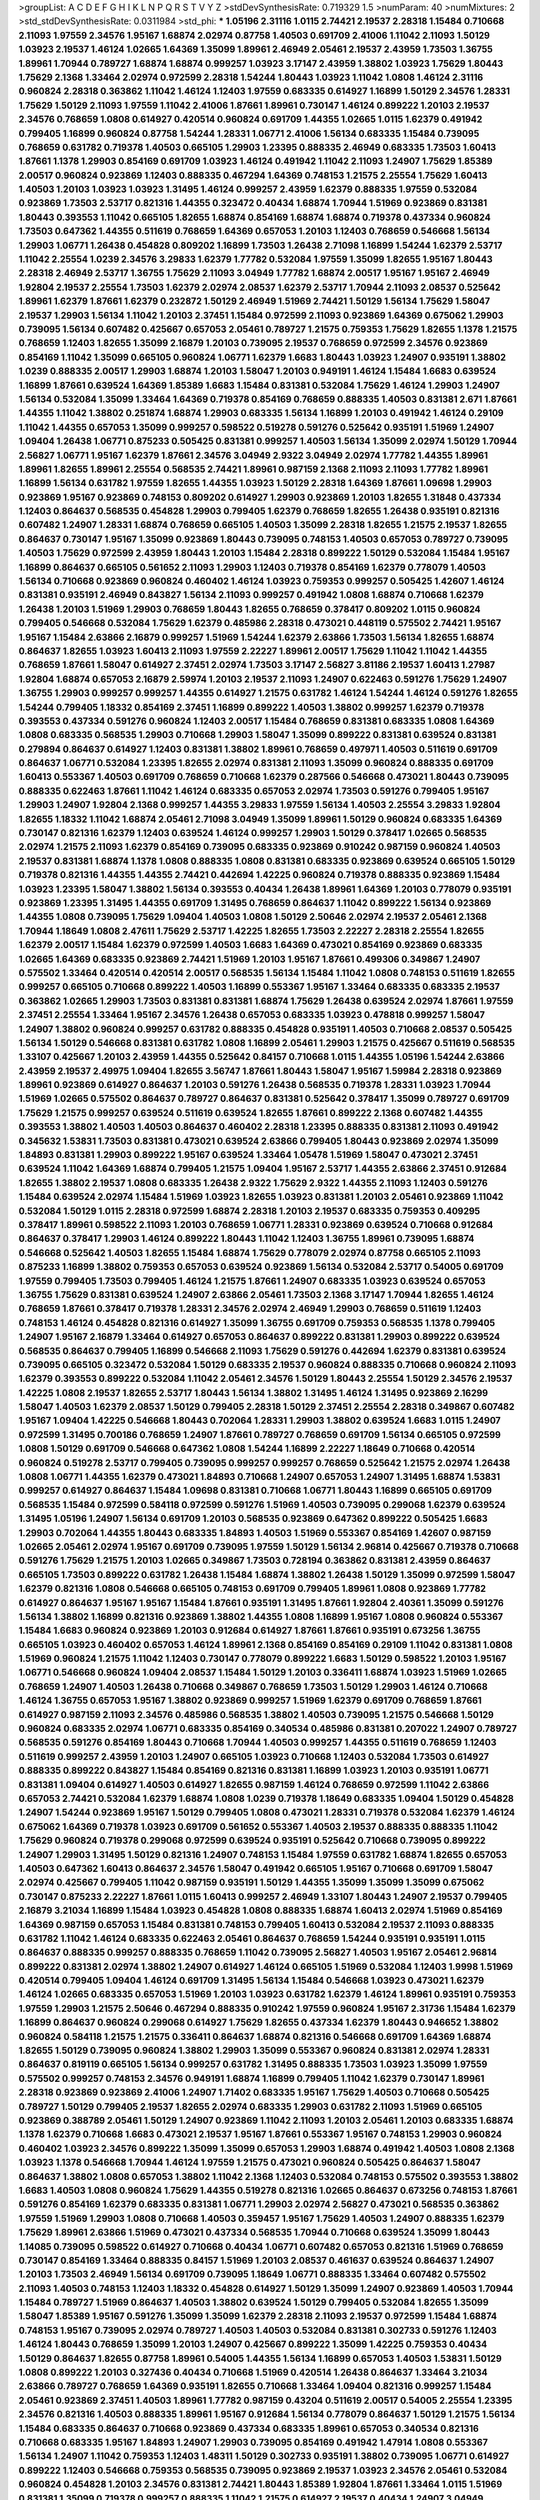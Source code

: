 >groupList:
A C D E F G H I K L
N P Q R S T V Y Z 
>stdDevSynthesisRate:
0.719329 1.5 
>numParam:
40
>numMixtures:
2
>std_stdDevSynthesisRate:
0.0311984
>std_phi:
***
1.05196 2.31116 1.0115 2.74421 2.19537 2.28318 1.15484 0.710668 2.11093 1.97559
2.34576 1.95167 1.68874 2.02974 0.87758 1.40503 0.691709 2.41006 1.11042 2.11093
1.50129 1.03923 2.19537 1.46124 1.02665 1.64369 1.35099 1.89961 2.46949 2.05461
2.19537 2.43959 1.73503 1.36755 1.89961 1.70944 0.789727 1.68874 1.68874 0.999257
1.03923 3.17147 2.43959 1.38802 1.03923 1.75629 1.80443 1.75629 2.1368 1.33464
2.02974 0.972599 2.28318 1.54244 1.80443 1.03923 1.11042 1.0808 1.46124 2.31116
0.960824 2.28318 0.363862 1.11042 1.46124 1.12403 1.97559 0.683335 0.614927 1.16899
1.50129 2.34576 1.28331 1.75629 1.50129 2.11093 1.97559 1.11042 2.41006 1.87661
1.89961 0.730147 1.46124 0.899222 1.20103 2.19537 2.34576 0.768659 1.0808 0.614927
0.420514 0.960824 0.691709 1.44355 1.02665 1.0115 1.62379 0.491942 0.799405 1.16899
0.960824 0.87758 1.54244 1.28331 1.06771 2.41006 1.56134 0.683335 1.15484 0.739095
0.768659 0.631782 0.719378 1.40503 0.665105 1.29903 1.23395 0.888335 2.46949 0.683335
1.73503 1.60413 1.87661 1.1378 1.29903 0.854169 0.691709 1.03923 1.46124 0.491942
1.11042 2.11093 1.24907 1.75629 1.85389 2.00517 0.960824 0.923869 1.12403 0.888335
0.467294 1.64369 0.748153 1.21575 2.25554 1.75629 1.60413 1.40503 1.20103 1.03923
1.03923 1.31495 1.46124 0.999257 2.43959 1.62379 0.888335 1.97559 0.532084 0.923869
1.73503 2.53717 0.821316 1.44355 0.323472 0.40434 1.68874 1.70944 1.51969 0.923869
0.831381 1.80443 0.393553 1.11042 0.665105 1.82655 1.68874 0.854169 1.68874 1.68874
0.719378 0.437334 0.960824 1.73503 0.647362 1.44355 0.511619 0.768659 1.64369 0.657053
1.20103 1.12403 0.768659 0.546668 1.56134 1.29903 1.06771 1.26438 0.454828 0.809202
1.16899 1.73503 1.26438 2.71098 1.16899 1.54244 1.62379 2.53717 1.11042 2.25554
1.0239 2.34576 3.29833 1.62379 1.77782 0.532084 1.97559 1.35099 1.82655 1.95167
1.80443 2.28318 2.46949 2.53717 1.36755 1.75629 2.11093 3.04949 1.77782 1.68874
2.00517 1.95167 1.95167 2.46949 1.92804 2.19537 2.25554 1.73503 1.62379 2.02974
2.08537 1.62379 2.53717 1.70944 2.11093 2.08537 0.525642 1.89961 1.62379 1.87661
1.62379 0.232872 1.50129 2.46949 1.51969 2.74421 1.50129 1.56134 1.75629 1.58047
2.19537 1.29903 1.56134 1.11042 1.20103 2.37451 1.15484 0.972599 2.11093 0.923869
1.64369 0.675062 1.29903 0.739095 1.56134 0.607482 0.425667 0.657053 2.05461 0.789727
1.21575 0.759353 1.75629 1.82655 1.1378 1.21575 0.768659 1.12403 1.82655 1.35099
2.16879 1.20103 0.739095 2.19537 0.768659 0.972599 2.34576 0.923869 0.854169 1.11042
1.35099 0.665105 0.960824 1.06771 1.62379 1.6683 1.80443 1.03923 1.24907 0.935191
1.38802 1.0239 0.888335 2.00517 1.29903 1.68874 1.20103 1.58047 1.20103 0.949191
1.46124 1.15484 1.6683 0.639524 1.16899 1.87661 0.639524 1.64369 1.85389 1.6683
1.15484 0.831381 0.532084 1.75629 1.46124 1.29903 1.24907 1.56134 0.532084 1.35099
1.33464 1.64369 0.719378 0.854169 0.768659 0.888335 1.40503 0.831381 2.671 1.87661
1.44355 1.11042 1.38802 0.251874 1.68874 1.29903 0.683335 1.56134 1.16899 1.20103
0.491942 1.46124 0.29109 1.11042 1.44355 0.657053 1.35099 0.999257 0.598522 0.519278
0.591276 0.525642 0.935191 1.51969 1.24907 1.09404 1.26438 1.06771 0.875233 0.505425
0.831381 0.999257 1.40503 1.56134 1.35099 2.02974 1.50129 1.70944 2.56827 1.06771
1.95167 1.62379 1.87661 2.34576 3.04949 2.9322 3.04949 2.02974 1.77782 1.44355
1.89961 1.89961 1.82655 1.89961 2.25554 0.568535 2.74421 1.89961 0.987159 2.1368
2.11093 2.11093 1.77782 1.89961 1.16899 1.56134 0.631782 1.97559 1.82655 1.44355
1.03923 1.50129 2.28318 1.64369 1.87661 1.09698 1.29903 0.923869 1.95167 0.923869
0.748153 0.809202 0.614927 1.29903 0.923869 1.20103 1.82655 1.31848 0.437334 1.12403
0.864637 0.568535 0.454828 1.29903 0.799405 1.62379 0.768659 1.82655 1.26438 0.935191
0.821316 0.607482 1.24907 1.28331 1.68874 0.768659 0.665105 1.40503 1.35099 2.28318
1.82655 1.21575 2.19537 1.82655 0.864637 0.730147 1.95167 1.35099 0.923869 1.80443
0.739095 0.748153 1.40503 0.657053 0.789727 0.739095 1.40503 1.75629 0.972599 2.43959
1.80443 1.20103 1.15484 2.28318 0.899222 1.50129 0.532084 1.15484 1.95167 1.16899
0.864637 0.665105 0.561652 2.11093 1.29903 1.12403 0.719378 0.854169 1.62379 0.778079
1.40503 1.56134 0.710668 0.923869 0.960824 0.460402 1.46124 1.03923 0.759353 0.999257
0.505425 1.42607 1.46124 0.831381 0.935191 2.46949 0.843827 1.56134 2.11093 0.999257
0.491942 1.0808 1.68874 0.710668 1.62379 1.26438 1.20103 1.51969 1.29903 0.768659
1.80443 1.82655 0.768659 0.378417 0.809202 1.0115 0.960824 0.799405 0.546668 0.532084
1.75629 1.62379 0.485986 2.28318 0.473021 0.448119 0.575502 2.74421 1.95167 1.95167
1.15484 2.63866 2.16879 0.999257 1.51969 1.54244 1.62379 2.63866 1.73503 1.56134
1.82655 1.68874 0.864637 1.82655 1.03923 1.60413 2.11093 1.97559 2.22227 1.89961
2.00517 1.75629 1.11042 1.11042 1.44355 0.768659 1.87661 1.58047 0.614927 2.37451
2.02974 1.73503 3.17147 2.56827 3.81186 2.19537 1.60413 1.27987 1.92804 1.68874
0.657053 2.16879 2.59974 1.20103 2.19537 2.11093 1.24907 0.622463 0.591276 1.75629
1.24907 1.36755 1.29903 0.999257 0.999257 1.44355 0.614927 1.21575 0.631782 1.46124
1.54244 1.46124 0.591276 1.82655 1.54244 0.799405 1.18332 0.854169 2.37451 1.16899
0.899222 1.40503 1.38802 0.999257 1.62379 0.719378 0.393553 0.437334 0.591276 0.960824
1.12403 2.00517 1.15484 0.768659 0.831381 0.683335 1.0808 1.64369 1.0808 0.683335
0.568535 1.29903 0.710668 1.29903 1.58047 1.35099 0.899222 0.831381 0.639524 0.831381
0.279894 0.864637 0.614927 1.12403 0.831381 1.38802 1.89961 0.768659 0.497971 1.40503
0.511619 0.691709 0.864637 1.06771 0.532084 1.23395 1.82655 2.02974 0.831381 2.11093
1.35099 0.960824 0.888335 0.691709 1.60413 0.553367 1.40503 0.691709 0.768659 0.710668
1.62379 0.287566 0.546668 0.473021 1.80443 0.739095 0.888335 0.622463 1.87661 1.11042
1.46124 0.683335 0.657053 2.02974 1.73503 0.591276 0.799405 1.95167 1.29903 1.24907
1.92804 2.1368 0.999257 1.44355 3.29833 1.97559 1.56134 1.40503 2.25554 3.29833
1.92804 1.82655 1.18332 1.11042 1.68874 2.05461 2.71098 3.04949 1.35099 1.89961
1.50129 0.960824 0.683335 1.64369 0.730147 0.821316 1.62379 1.12403 0.639524 1.46124
0.999257 1.29903 1.50129 0.378417 1.02665 0.568535 2.02974 1.21575 2.11093 1.62379
0.854169 0.739095 0.683335 0.923869 0.910242 0.987159 0.960824 1.40503 2.19537 0.831381
1.68874 1.1378 1.0808 0.888335 1.0808 0.831381 0.683335 0.923869 0.639524 0.665105
1.50129 0.719378 0.821316 1.44355 1.44355 2.74421 0.442694 1.42225 0.960824 0.719378
0.888335 0.923869 1.15484 1.03923 1.23395 1.58047 1.38802 1.56134 0.393553 0.40434
1.26438 1.89961 1.64369 1.20103 0.778079 0.935191 0.923869 1.23395 1.31495 1.44355
0.691709 1.31495 0.768659 0.864637 1.11042 0.899222 1.56134 0.923869 1.44355 1.0808
0.739095 1.75629 1.09404 1.40503 1.0808 1.50129 2.50646 2.02974 2.19537 2.05461
2.1368 1.70944 1.18649 1.0808 2.47611 1.75629 2.53717 1.42225 1.82655 1.73503
2.22227 2.28318 2.25554 1.82655 1.62379 2.00517 1.15484 1.62379 0.972599 1.40503
1.6683 1.64369 0.473021 0.854169 0.923869 0.683335 1.02665 1.64369 0.683335 0.923869
2.74421 1.51969 1.20103 1.95167 1.87661 0.499306 0.349867 1.24907 0.575502 1.33464
0.420514 0.420514 2.00517 0.568535 1.56134 1.15484 1.11042 1.0808 0.748153 0.511619
1.82655 0.999257 0.665105 0.710668 0.899222 1.40503 1.16899 0.553367 1.95167 1.33464
0.683335 0.683335 2.19537 0.363862 1.02665 1.29903 1.73503 0.831381 0.831381 1.68874
1.75629 1.26438 0.639524 2.02974 1.87661 1.97559 2.37451 2.25554 1.33464 1.95167
2.34576 1.26438 0.657053 0.683335 1.03923 0.478818 0.999257 1.58047 1.24907 1.38802
0.960824 0.999257 0.631782 0.888335 0.454828 0.935191 1.40503 0.710668 2.08537 0.505425
1.56134 1.50129 0.546668 0.831381 0.631782 1.0808 1.16899 2.05461 1.29903 1.21575
0.425667 0.511619 0.568535 1.33107 0.425667 1.20103 2.43959 1.44355 0.525642 0.84157
0.710668 1.0115 1.44355 1.05196 1.54244 2.63866 2.43959 2.19537 2.49975 1.09404
1.82655 3.56747 1.87661 1.80443 1.58047 1.95167 1.59984 2.28318 0.923869 1.89961
0.923869 0.614927 0.864637 1.20103 0.591276 1.26438 0.568535 0.719378 1.28331 1.03923
1.70944 1.51969 1.02665 0.575502 0.864637 0.789727 0.864637 0.831381 0.525642 0.378417
1.35099 0.789727 0.691709 1.75629 1.21575 0.999257 0.639524 0.511619 0.639524 1.82655
1.87661 0.899222 2.1368 0.607482 1.44355 0.393553 1.38802 1.40503 1.40503 0.864637
0.460402 2.28318 1.23395 0.888335 0.831381 2.11093 0.491942 0.345632 1.53831 1.73503
0.831381 0.473021 0.639524 2.63866 0.799405 1.80443 0.923869 2.02974 1.35099 1.84893
0.831381 1.29903 0.899222 1.95167 0.639524 1.33464 1.05478 1.51969 1.58047 0.473021
2.37451 0.639524 1.11042 1.64369 1.68874 0.799405 1.21575 1.09404 1.95167 2.53717
1.44355 2.63866 2.37451 0.912684 1.82655 1.38802 2.19537 1.0808 0.683335 1.26438
2.9322 1.75629 2.9322 1.44355 2.11093 1.12403 0.591276 1.15484 0.639524 2.02974
1.15484 1.51969 1.03923 1.82655 1.03923 0.831381 1.20103 2.05461 0.923869 1.11042
0.532084 1.50129 1.0115 2.28318 0.972599 1.68874 2.28318 1.20103 2.19537 0.683335
0.759353 0.409295 0.378417 1.89961 0.598522 2.11093 1.20103 0.768659 1.06771 1.28331
0.923869 0.639524 0.710668 0.912684 0.864637 0.378417 1.29903 1.46124 0.899222 1.80443
1.11042 1.12403 1.36755 1.89961 0.739095 1.68874 0.546668 0.525642 1.40503 1.82655
1.15484 1.68874 1.75629 0.778079 2.02974 0.87758 0.665105 2.11093 0.875233 1.16899
1.38802 0.759353 0.657053 0.639524 0.923869 1.56134 0.532084 2.53717 0.54005 0.691709
1.97559 0.799405 1.73503 0.799405 1.46124 1.21575 1.87661 1.24907 0.683335 1.03923
0.639524 0.657053 1.36755 1.75629 0.831381 0.639524 1.24907 2.63866 2.05461 1.73503
2.1368 3.17147 1.70944 1.82655 1.46124 0.768659 1.87661 0.378417 0.719378 1.28331
2.34576 2.02974 2.46949 1.29903 0.768659 0.511619 1.12403 0.748153 1.46124 0.454828
0.821316 0.614927 1.35099 1.36755 0.691709 0.759353 0.568535 1.1378 0.799405 1.24907
1.95167 2.16879 1.33464 0.614927 0.657053 0.864637 0.899222 0.831381 1.29903 0.899222
0.639524 0.568535 0.864637 0.799405 1.16899 0.546668 2.11093 1.75629 0.591276 0.442694
1.62379 0.831381 0.639524 0.739095 0.665105 0.323472 0.532084 1.50129 0.683335 2.19537
0.960824 0.888335 0.710668 0.960824 2.11093 1.62379 0.393553 0.899222 0.532084 1.11042
2.05461 2.34576 1.50129 1.80443 2.25554 1.50129 2.34576 2.19537 1.42225 1.0808
2.19537 1.82655 2.53717 1.80443 1.56134 1.38802 1.31495 1.46124 1.31495 0.923869
2.16299 1.58047 1.40503 1.62379 2.08537 1.50129 0.799405 2.28318 1.50129 2.37451
2.25554 2.28318 0.349867 0.607482 1.95167 1.09404 1.42225 0.546668 1.80443 0.702064
1.28331 1.29903 1.38802 0.639524 1.6683 1.0115 1.24907 0.972599 1.31495 0.700186
0.768659 1.24907 1.87661 0.789727 0.768659 0.691709 1.56134 0.665105 0.972599 1.0808
1.50129 0.691709 0.546668 0.647362 1.0808 1.54244 1.16899 2.22227 1.18649 0.710668
0.420514 0.960824 0.519278 2.53717 0.799405 0.739095 0.999257 0.999257 0.768659 0.525642
1.21575 2.02974 1.26438 1.0808 1.06771 1.44355 1.62379 0.473021 1.84893 0.710668
1.24907 0.657053 1.24907 1.31495 1.68874 1.53831 0.999257 0.614927 0.864637 1.15484
1.09698 0.831381 0.710668 1.06771 1.80443 1.16899 0.665105 0.691709 0.568535 1.15484
0.972599 0.584118 0.972599 0.591276 1.51969 1.40503 0.739095 0.299068 1.62379 0.639524
1.31495 1.05196 1.24907 1.56134 0.691709 1.20103 0.568535 0.923869 0.647362 0.899222
0.505425 1.6683 1.29903 0.702064 1.44355 1.80443 0.683335 1.84893 1.40503 1.51969
0.553367 0.854169 1.42607 0.987159 1.02665 2.05461 2.02974 1.95167 0.691709 0.739095
1.97559 1.50129 1.56134 2.96814 0.425667 0.719378 0.710668 0.591276 1.75629 1.21575
1.20103 1.02665 0.349867 1.73503 0.728194 0.363862 0.831381 2.43959 0.864637 0.665105
1.73503 0.899222 0.631782 1.26438 1.15484 1.68874 1.38802 1.26438 1.50129 1.35099
0.972599 1.58047 1.62379 0.821316 1.0808 0.546668 0.665105 0.748153 0.691709 0.799405
1.89961 1.0808 0.923869 1.77782 0.614927 0.864637 1.95167 1.95167 1.15484 1.87661
0.935191 1.31495 1.87661 1.92804 2.40361 1.35099 0.591276 1.56134 1.38802 1.16899
0.821316 0.923869 1.38802 1.44355 1.0808 1.16899 1.95167 1.0808 0.960824 0.553367
1.15484 1.6683 0.960824 0.923869 1.20103 0.912684 0.614927 1.87661 1.87661 0.935191
0.673256 1.36755 0.665105 1.03923 0.460402 0.657053 1.46124 1.89961 2.1368 0.854169
0.854169 0.29109 1.11042 0.831381 1.0808 1.51969 0.960824 1.21575 1.11042 1.12403
0.730147 0.778079 0.899222 1.6683 1.50129 0.598522 1.20103 1.95167 1.06771 0.546668
0.960824 1.09404 2.08537 1.15484 1.50129 1.20103 0.336411 1.68874 1.03923 1.51969
1.02665 0.768659 1.24907 1.40503 1.26438 0.710668 0.349867 0.768659 1.73503 1.50129
1.29903 1.46124 0.710668 1.46124 1.36755 0.657053 1.95167 1.38802 0.923869 0.999257
1.51969 1.62379 0.691709 0.768659 1.87661 0.614927 0.987159 2.11093 2.34576 0.485986
0.568535 1.38802 1.40503 0.739095 1.21575 0.546668 1.50129 0.960824 0.683335 2.02974
1.06771 0.683335 0.854169 0.340534 0.485986 0.831381 0.207022 1.24907 0.789727 0.568535
0.591276 0.854169 1.80443 0.710668 1.70944 1.40503 0.999257 1.44355 0.511619 0.768659
1.12403 0.511619 0.999257 2.43959 1.20103 1.24907 0.665105 1.03923 0.710668 1.12403
0.532084 1.73503 0.614927 0.888335 0.899222 0.843827 1.15484 0.854169 0.821316 0.831381
1.16899 1.03923 1.20103 0.935191 1.06771 0.831381 1.09404 0.614927 1.40503 0.614927
1.82655 0.987159 1.46124 0.768659 0.972599 1.11042 2.63866 0.657053 2.74421 0.532084
1.62379 1.68874 1.0808 1.0239 0.719378 1.18649 0.683335 1.09404 1.50129 0.454828
1.24907 1.54244 0.923869 1.95167 1.50129 0.799405 1.0808 0.473021 1.28331 0.719378
0.532084 1.62379 1.46124 0.675062 1.64369 0.719378 1.03923 0.691709 0.561652 0.553367
1.40503 2.19537 0.888335 0.888335 1.11042 1.75629 0.960824 0.719378 0.299068 0.972599
0.639524 0.935191 0.525642 0.710668 0.739095 0.899222 1.24907 1.29903 1.31495 1.50129
0.821316 1.24907 0.748153 1.15484 1.97559 0.631782 1.68874 1.82655 0.657053 1.40503
0.647362 1.60413 0.864637 2.34576 1.58047 0.491942 0.665105 1.95167 0.710668 0.691709
1.58047 2.02974 0.425667 0.799405 1.11042 0.987159 0.935191 1.50129 1.44355 1.35099
1.35099 1.35099 0.675062 0.730147 0.875233 2.22227 1.87661 1.0115 1.60413 0.999257
2.46949 1.33107 1.80443 1.24907 2.19537 0.799405 2.16879 3.21034 1.16899 1.15484
1.03923 0.454828 1.0808 0.888335 1.68874 1.60413 2.02974 1.51969 0.854169 1.64369
0.987159 0.657053 1.15484 0.831381 0.748153 0.799405 1.60413 0.532084 2.19537 2.11093
0.888335 0.631782 1.11042 1.46124 0.683335 0.622463 2.05461 0.864637 0.768659 1.54244
0.935191 0.935191 1.0115 0.864637 0.888335 0.999257 0.888335 0.768659 1.11042 0.739095
2.56827 1.40503 1.95167 2.05461 2.96814 0.899222 0.831381 2.02974 1.38802 1.24907
0.614927 1.46124 0.665105 1.51969 0.532084 1.12403 1.9998 1.51969 0.420514 0.799405
1.09404 1.46124 0.691709 1.31495 1.56134 1.15484 0.546668 1.03923 0.473021 1.62379
1.46124 1.02665 0.683335 0.657053 1.51969 1.20103 1.03923 0.631782 1.62379 1.46124
1.89961 0.935191 0.759353 1.97559 1.29903 1.21575 2.50646 0.467294 0.888335 0.910242
1.97559 0.960824 1.95167 2.31736 1.15484 1.62379 1.16899 0.864637 0.960824 0.299068
0.614927 1.75629 1.82655 0.437334 1.62379 1.80443 0.946652 1.38802 0.960824 0.584118
1.21575 1.21575 0.336411 0.864637 1.68874 0.821316 0.546668 0.691709 1.64369 1.68874
1.82655 1.50129 0.739095 0.960824 1.38802 1.29903 1.35099 0.553367 0.960824 0.831381
2.02974 1.28331 0.864637 0.819119 0.665105 1.56134 0.999257 0.631782 1.31495 0.888335
1.73503 1.03923 1.35099 1.97559 0.575502 0.999257 0.748153 2.34576 0.949191 1.68874
1.16899 0.799405 1.11042 1.62379 0.730147 1.89961 2.28318 0.923869 0.923869 2.41006
1.24907 1.71402 0.683335 1.95167 1.75629 1.40503 0.710668 0.505425 0.789727 1.50129
0.799405 2.19537 1.82655 2.02974 0.683335 1.29903 0.631782 2.11093 1.51969 0.665105
0.923869 0.388789 2.05461 1.50129 1.24907 0.923869 1.11042 2.11093 1.20103 2.05461
1.20103 0.683335 1.68874 1.1378 1.62379 0.710668 1.6683 0.473021 2.19537 1.95167
1.87661 0.553367 1.95167 0.748153 1.29903 0.960824 0.460402 1.03923 2.34576 0.899222
1.35099 1.35099 0.657053 1.29903 1.68874 0.491942 1.40503 1.0808 2.1368 1.03923
1.1378 0.546668 1.70944 1.46124 1.97559 1.21575 0.473021 0.960824 0.505425 0.864637
1.58047 0.864637 1.38802 1.0808 0.657053 1.38802 1.11042 2.1368 1.12403 0.532084
0.748153 0.575502 0.393553 1.38802 1.6683 1.40503 1.0808 0.960824 1.75629 1.44355
0.519278 0.821316 1.02665 0.864637 0.673256 0.748153 1.87661 0.591276 0.854169 1.62379
0.683335 0.831381 1.06771 1.29903 2.02974 2.56827 0.473021 0.568535 0.363862 1.97559
1.51969 1.29903 1.0808 0.710668 1.40503 0.359457 1.95167 1.75629 1.40503 1.24907
0.888335 1.62379 1.75629 1.89961 2.63866 1.51969 0.473021 0.437334 0.568535 1.70944
0.710668 0.639524 1.35099 1.80443 1.14085 0.739095 0.598522 0.614927 0.710668 0.40434
1.06771 0.607482 0.657053 0.821316 1.51969 0.768659 0.730147 0.854169 1.33464 0.888335
0.84157 1.51969 1.20103 2.08537 0.461637 0.639524 0.864637 1.24907 1.20103 1.73503
2.46949 1.56134 0.691709 0.739095 1.18649 1.06771 0.888335 1.33464 0.607482 0.575502
2.11093 1.40503 0.748153 1.12403 1.18332 0.454828 0.614927 1.50129 1.35099 1.24907
0.923869 1.40503 1.70944 1.15484 0.789727 1.51969 0.864637 1.40503 1.38802 0.639524
1.50129 0.799405 0.532084 1.82655 1.35099 1.58047 1.85389 1.95167 0.591276 1.35099
1.35099 1.62379 2.28318 2.11093 2.19537 0.972599 1.15484 1.68874 0.748153 1.95167
0.739095 2.02974 0.789727 1.40503 1.40503 0.532084 0.831381 0.302733 0.591276 1.12403
1.46124 1.80443 0.768659 1.35099 1.20103 1.24907 0.425667 0.899222 1.35099 1.42225
0.759353 0.40434 1.50129 0.864637 1.82655 0.87758 1.89961 0.54005 1.44355 1.56134
1.16899 0.657053 1.40503 1.53831 1.50129 1.0808 0.899222 1.20103 0.327436 0.40434
0.710668 1.51969 0.420514 1.26438 0.864637 1.33464 3.21034 2.63866 0.789727 0.768659
1.64369 0.935191 1.82655 0.710668 1.33464 1.09404 0.821316 0.999257 1.15484 2.05461
0.923869 2.37451 1.40503 1.89961 1.77782 0.987159 0.43204 0.511619 2.00517 0.54005
2.25554 1.23395 2.34576 0.821316 1.40503 0.888335 1.89961 1.95167 0.912684 1.56134
0.778079 0.864637 1.50129 1.21575 1.56134 1.15484 0.683335 0.864637 0.710668 0.923869
0.437334 0.683335 1.89961 0.657053 0.340534 0.821316 0.710668 0.683335 1.95167 1.84893
1.24907 1.29903 0.739095 0.854169 0.491942 1.47914 1.0808 0.553367 1.56134 1.24907
1.11042 0.759353 1.12403 1.48311 1.50129 0.302733 0.935191 1.38802 0.739095 1.06771
0.614927 0.899222 1.12403 0.546668 0.759353 0.568535 0.739095 0.923869 2.19537 1.03923
2.34576 2.05461 0.532084 0.960824 0.454828 1.20103 2.34576 0.831381 2.74421 1.80443
1.85389 1.92804 1.87661 1.33464 1.0115 1.51969 0.831381 1.35099 0.719378 0.999257
0.888335 1.11042 1.21575 0.614927 2.19537 0.40434 1.24907 3.04949 0.960824 0.683335
0.719378 1.44355 1.56134 1.12403 1.12403 1.53831 1.40503 1.44355 0.864637 1.16899
1.68874 1.64369 0.999257 1.11042 0.525642 1.20103 1.26438 0.614927 0.622463 1.36755
1.06771 2.53717 0.336411 1.15484 1.97559 1.40503 1.50129 0.888335 1.38802 1.50129
0.546668 1.46124 2.43959 2.11093 1.95167 0.525642 1.33464 0.414311 0.511619 2.19537
1.87661 0.532084 1.24907 0.854169 1.40503 1.56134 1.20103 0.778079 1.84893 1.33464
0.780166 1.03923 0.809202 0.912684 1.11042 1.50129 1.87661 1.24907 1.68874 1.87661
1.73503 2.02974 0.799405 1.56134 1.0808 0.340534 0.393553 0.639524 0.683335 1.03923
0.854169 1.11042 0.420514 0.683335 0.809202 1.0115 0.460402 0.710668 1.56134 1.68874
1.73503 1.0808 1.40503 0.999257 1.11042 0.272427 1.82655 1.51969 1.56134 0.821316
0.899222 0.710668 1.12403 1.68874 1.97559 0.768659 1.40503 0.614927 1.56134 0.425667
0.821316 1.35099 0.739095 0.831381 0.485986 0.799405 1.80443 0.691709 1.26438 0.864637
0.987159 2.11093 2.28318 0.768659 0.923869 1.56134 1.02665 0.739095 0.649098 0.960824
2.02974 0.960824 0.622463 2.25554 0.532084 0.899222 0.888335 2.19537 2.34576 2.34576
1.89961 0.935191 1.12403 1.06771 1.87661 1.35099 1.87661 0.302733 1.56134 0.673256
1.73503 0.673256 0.923869 0.821316 1.11042 1.77782 0.591276 2.22227 0.899222 0.739095
2.02974 0.614927 1.29903 1.46124 1.23395 2.02974 1.97559 1.56134 1.11042 0.442694
2.37451 0.657053 1.11042 2.25554 0.491942 1.51969 1.28331 1.24907 0.821316 2.37451
1.58047 0.657053 1.97559 1.62379 1.87661 0.378417 1.15484 1.50129 1.51969 2.71098
0.999257 1.56134 1.0808 0.730147 1.95167 0.854169 0.454828 0.923869 1.11042 1.06771
1.28331 1.50129 1.21575 0.54005 1.03923 1.38802 0.960824 0.591276 1.23395 1.40503
0.700186 0.923869 0.647362 0.505425 0.568535 0.568535 0.639524 0.84157 0.631782 0.987159
1.51969 0.639524 1.06771 1.89961 2.16879 0.478818 0.553367 0.888335 1.40503 0.665105
0.532084 1.03923 0.935191 2.08537 0.960824 1.58047 0.730147 1.0808 0.683335 0.960824
0.538605 1.40503 1.56134 0.393553 0.691709 1.36755 0.691709 1.38802 1.09404 0.442694
1.64369 0.349867 1.29903 1.15484 0.683335 1.51969 1.38802 0.923869 1.38802 1.36755
0.420514 1.03923 1.51969 2.56827 0.631782 1.62379 0.511619 0.710668 0.864637 0.799405
0.888335 1.31495 0.888335 1.89961 1.68874 0.864637 2.08537 2.19537 2.05461 1.87661
1.0808 0.675062 1.44355 0.739095 1.11042 1.46124 2.19537 2.9322 1.35099 0.854169
0.340534 1.33464 2.88895 1.44355 0.657053 1.37122 0.639524 0.719378 0.899222 0.843827
0.639524 1.64369 1.44355 1.70944 0.420514 0.691709 2.19537 1.95167 2.53717 2.25554
1.11042 2.28318 1.44355 1.15484 0.378417 0.591276 1.06771 1.23395 1.40503 1.97559
0.511619 2.00517 0.639524 0.525642 0.960824 0.899222 1.54244 0.425667 1.23395 1.24907
0.511619 1.09404 1.38802 2.28318 1.02665 0.935191 1.38802 1.14085 1.38802 0.614927
0.831381 1.11042 0.614927 0.728194 1.15484 1.35099 0.831381 1.24907 1.03923 1.80443
0.923869 0.614927 2.02974 1.12403 0.789727 0.854169 1.20103 2.31116 1.09404 1.68874
1.51969 1.29903 0.999257 1.80443 1.56134 1.95167 1.95167 1.15484 1.62379 0.923869
0.864637 0.999257 1.09404 0.923869 2.85398 1.58047 0.864637 2.28318 1.11042 0.748153
2.19537 0.748153 0.831381 0.899222 1.0808 0.568535 1.50129 1.31495 1.24907 1.58047
0.854169 1.0808 1.62379 0.799405 0.702064 1.23395 1.62379 1.89961 1.40503 1.50129
1.58047 1.50129 0.673256 1.68874 1.21575 0.546668 0.532084 1.97559 0.710668 1.68874
1.38802 1.50129 1.20103 1.12403 1.38802 1.51969 1.62379 1.51969 0.40434 1.0808
1.82655 0.789727 0.393553 0.864637 0.639524 1.68874 0.591276 1.73503 1.95167 1.46124
1.29903 1.87661 0.420514 0.768659 1.77782 1.89961 1.35099 1.53831 0.759353 1.54244
0.875233 0.532084 1.68874 1.35099 0.332338 0.437334 0.759353 0.614927 1.12403 1.70944
0.409295 1.11042 0.497971 0.631782 0.864637 0.460402 2.02974 1.35099 1.82655 2.71098
2.16879 1.68874 1.16899 1.44355 0.864637 1.26438 1.82655 0.999257 1.40503 0.854169
1.24907 0.960824 0.40434 0.854169 0.710668 1.62379 1.40503 0.584118 0.420514 0.657053
0.491942 0.473021 0.768659 1.56134 1.44355 2.25554 0.639524 1.29903 1.58047 1.75629
1.40503 0.778079 1.03923 1.50129 1.35099 0.568535 0.605857 1.60413 0.799405 0.614927
0.87758 1.40503 2.43959 0.336411 1.29903 0.710668 1.29903 0.639524 2.25554 1.26438
0.631782 1.12403 1.38802 1.0808 1.87661 1.77782 0.673256 1.02665 1.82655 0.757322
0.888335 2.1368 2.08537 2.11093 2.43959 2.9322 1.46124 0.532084 1.95167 0.923869
0.442694 0.809202 1.20103 1.40503 1.26438 0.899222 0.748153 1.21575 1.95167 1.29903
1.51969 1.29903 1.29903 0.789727 1.82655 0.553367 1.75629 1.0808 1.38802 1.03923
0.614927 0.739095 1.92804 0.730147 0.546668 1.58047 0.972599 2.46949 1.12403 0.710668
1.82655 0.960824 1.68874 0.354155 0.748153 1.03923 0.759353 0.525642 0.607482 1.02665
0.568535 0.525642 2.43959 0.739095 0.591276 0.935191 2.11093 1.95167 1.89961 1.62379
1.7996 1.46124 1.44355 0.478818 0.854169 0.999257 1.62379 0.691709 0.505425 1.29903
0.748153 1.87661 2.43959 3.13307 0.591276 0.949191 1.54244 2.22227 1.18649 0.888335
1.03923 1.68874 1.15484 1.62379 0.854169 0.899222 2.96814 1.15484 1.02665 0.923869
1.06771 1.29903 1.44355 1.12403 0.568535 0.768659 1.24907 0.454828 0.719378 1.29903
0.923869 1.11042 1.35099 2.02974 1.87661 1.20103 1.62379 0.899222 0.505425 1.50129
0.473021 1.51969 1.95167 1.40503 0.575502 2.28318 1.46124 2.34576 1.11042 2.05461
1.56134 1.29903 1.20103 1.51969 0.960824 0.491942 0.442694 1.73503 1.31495 0.454828
0.311031 1.56134 1.46124 1.75629 0.631782 1.20103 1.73503 1.56134 1.26438 0.691709
1.68874 0.999257 2.25554 1.16899 1.29903 0.420514 1.35099 0.935191 1.68874 2.9322
2.43959 2.05461 0.393553 0.831381 1.02665 1.82655 0.768659 0.505425 0.442694 0.478818
0.393553 0.730147 0.505425 1.761 1.95167 0.960824 0.546668 0.799405 0.987159 1.64369
1.62379 1.51969 1.75629 0.809202 0.87758 0.799405 0.665105 1.80443 0.799405 0.485986
1.11042 1.12403 1.29903 0.748153 0.999257 0.598522 1.11042 2.16879 0.393553 1.50129
0.614927 1.0808 1.75629 1.24907 1.62379 0.409295 2.71098 1.40503 0.505425 1.35099
0.923869 0.631782 0.799405 0.831381 0.631782 1.50129 1.35099 1.60413 1.95167 0.854169
1.62379 1.50129 2.02974 1.89961 1.24907 3.29833 1.46124 0.373835 0.591276 0.999257
0.683335 0.949191 0.864637 2.37451 1.28331 2.22823 0.546668 1.21575 0.923869 1.24907
1.62379 1.11042 0.393553 2.02974 0.505425 0.363862 1.51969 1.44355 2.25554 1.80443
0.622463 1.33464 0.639524 1.87661 0.478818 1.02665 0.789727 0.568535 0.454828 1.75629
1.51969 1.87661 0.614927 0.561652 2.25554 0.739095 0.532084 0.748153 0.614927 0.888335
0.923869 0.799405 1.6683 1.56134 1.51969 1.82655 1.12403 1.20103 1.62379 1.80443
2.08537 1.75629 1.87661 1.56134 0.949191 1.15484 1.82655 2.02974 0.899222 1.46124
0.691709 1.29903 1.11042 0.84157 1.47914 1.15484 1.16899 1.95167 1.15484 1.28331
0.821316 0.923869 1.31495 0.710668 0.831381 0.923869 0.84157 1.40503 0.923869 0.437334
1.02665 1.40503 1.15484 0.84157 0.40434 3.00451 0.899222 0.568535 0.591276 1.68874
0.691709 0.575502 0.702064 1.09404 0.923869 1.06771 1.31495 1.40503 1.24907 0.899222
1.16899 0.378417 2.28318 1.75629 1.12403 1.03923 0.607482 0.29109 0.485986 0.614927
1.16899 0.568535 2.37451 1.56134 1.38802 2.02974 0.29109 0.888335 0.864637 1.16899
2.05461 1.21575 1.87661 0.532084 1.06771 1.40503 0.639524 1.0808 0.614927 1.03923
0.691709 0.864637 1.60413 1.82655 0.912684 0.600128 1.40503 0.831381 1.21575 0.525642
1.54244 2.25554 1.29903 1.0808 1.20103 2.11093 0.383054 1.46124 0.517889 1.60413
1.58047 0.473021 0.84157 2.46949 2.28318 1.89961 0.467294 1.21575 1.0808 1.40503
1.16899 1.16899 2.25554 0.710668 0.935191 1.11042 1.15484 1.21575 2.63866 1.33464
0.491942 1.11042 1.56134 2.11093 2.08537 1.64369 2.00517 1.75629 1.24907 1.80443
1.40503 1.03923 1.42225 0.799405 0.454828 1.51969 0.409295 1.29903 0.831381 0.854169
0.923869 0.854169 1.73503 0.505425 0.719378 0.719378 1.46124 0.691709 0.831381 1.31495
1.03923 1.0808 0.691709 0.748153 1.75629 0.546668 1.50129 0.778079 0.442694 1.16899
2.11093 0.568535 1.35099 1.97559 1.29903 2.19537 1.51969 0.607482 0.449321 1.62379
1.12403 2.31736 0.525642 0.831381 1.58047 0.425667 1.0808 0.546668 1.50129 2.02974
1.11042 1.02665 1.28331 1.0808 1.16899 0.912684 0.923869 0.923869 1.15484 1.03923
1.51969 1.09404 1.31495 1.73503 0.591276 0.831381 1.11042 0.614927 1.62379 0.591276
0.809202 0.373835 2.11093 1.50129 1.40503 0.525642 1.89961 0.657053 1.35099 1.20103
2.11093 1.50129 1.20103 0.40434 0.665105 0.864637 1.0808 1.15484 0.923869 1.62379
1.40503 1.26438 0.935191 1.02665 0.691709 0.999257 0.710668 0.972599 0.831381 1.75629
1.56134 1.62379 0.799405 1.44355 1.87661 0.532084 1.68874 1.03923 1.97559 2.60672
2.1368 2.02974 0.912684 0.888335 1.33464 0.719378 1.12403 1.89961 0.525642 2.11093
1.40503 1.48311 0.639524 0.960824 0.614927 0.553367 0.935191 1.23395 0.999257 1.62379
1.95167 1.73503 0.657053 0.40434 0.831381 1.46124 1.62379 1.77782 0.768659 0.454828
1.97559 1.24907 1.64369 1.24907 1.20103 0.248825 1.03923 0.710668 0.799405 0.691709
1.68874 1.15484 0.768659 0.759353 0.491942 1.56134 0.987159 0.739095 2.25554 1.89961
0.935191 0.739095 0.710668 0.799405 0.491942 0.491942 1.24907 0.598522 0.683335 1.97559
0.622463 0.960824 0.799405 1.95167 1.47914 1.56134 0.657053 0.639524 1.46124 1.0808
1.12403 0.485986 2.11093 0.972599 2.46949 0.624133 1.89961 0.972599 1.20103 1.51969
0.665105 0.821316 1.06771 1.38802 1.56134 2.19537 2.22227 1.06771 0.614927 1.56134
0.854169 0.54005 0.591276 0.719378 0.821316 1.20103 0.799405 1.73503 0.821316 0.591276
0.799405 1.95167 2.63866 1.03923 1.6683 0.519278 1.06771 0.511619 2.02974 1.16899
0.415423 0.935191 1.82655 0.478818 1.82655 1.62379 1.0808 1.82655 1.56134 0.710668
0.768659 1.68874 1.64369 1.47914 1.38802 0.719378 1.50129 0.935191 2.43959 1.11042
0.591276 0.631782 1.54244 1.03923 1.60413 0.691709 0.923869 1.0115 2.34576 2.43959
0.622463 1.29903 1.95167 1.38802 1.29903 1.6683 0.631782 1.29903 1.82655 0.821316
1.51969 1.68874 1.56134 0.553367 1.68874 1.64369 0.768659 1.56134 1.58047 1.21575
0.949191 1.29903 1.46124 0.485986 0.789727 1.68874 1.03923 1.20103 1.0808 1.15484
0.546668 0.691709 0.854169 0.999257 0.665105 0.473021 1.89961 1.87661 0.739095 1.02665
1.29903 2.1368 0.888335 0.575502 1.0808 1.12403 1.82655 1.51969 2.11093 1.28331
1.16899 1.75629 0.437334 0.960824 0.710668 1.51969 0.899222 0.683335 1.16899 1.75629
1.20103 0.657053 1.24907 0.778079 0.899222 1.44355 1.75629 1.03923 1.50129 0.631782
0.420514 0.665105 1.97559 0.821316 1.24907 1.06771 1.20103 0.532084 1.21575 2.25554
1.62379 1.85389 1.33464 0.302733 0.831381 1.21575 1.40503 1.06771 1.97559 0.561652
0.538605 1.70944 1.80443 1.15484 1.33464 1.06771 0.525642 2.53717 2.02974 1.50129
0.759353 1.29903 1.33464 1.46124 1.87661 2.46949 1.56134 1.26438 0.730147 1.11042
0.935191 1.03923 1.12403 1.35099 1.03923 1.12403 1.60413 1.15484 0.657053 1.20103
0.789727 1.68874 0.923869 2.02974 1.31495 0.923869 0.799405 0.935191 1.92804 1.35099
0.799405 1.80443 1.6683 0.607482 1.33464 0.960824 1.15484 1.33464 1.44355 0.614927
0.831381 1.75629 1.80443 1.62379 2.28318 0.831381 0.923869 0.864637 1.62379 1.73503
0.665105 0.739095 1.62379 1.84893 1.68874 0.420514 0.748153 0.491942 0.639524 0.854169
1.38802 2.46949 0.854169 1.12403 1.29903 1.29903 1.26438 2.02974 0.854169 1.95167
1.16899 1.85389 1.20103 0.864637 0.778079 0.864637 1.80443 1.51969 0.532084 1.46124
0.768659 0.532084 1.28331 0.568535 1.46124 0.561652 1.60413 1.02665 0.354155 0.899222
0.691709 0.854169 0.739095 0.888335 0.710668 0.710668 1.0808 1.59984 0.665105 1.82655
1.20103 1.75629 1.56134 1.16899 1.84893 0.607482 1.75629 0.657053 2.11093 0.768659
0.622463 1.33464 0.799405 2.53717 1.6683 0.657053 0.799405 0.923869 1.29903 1.80443
1.29903 0.789727 2.05461 1.29903 0.568535 0.622463 1.02665 0.719378 1.97559 0.561652
2.46949 1.12403 0.710668 0.702064 3.17147 1.80443 0.505425 1.29903 1.95167 1.31495
0.665105 1.40503 0.691709 1.40503 0.591276 0.972599 0.999257 0.778079 0.739095 1.05196
1.62379 0.425667 1.89961 1.73503 0.999257 0.923869 2.28318 0.972599 0.525642 2.81942
0.683335 1.31495 0.622463 1.62379 0.768659 1.70944 1.24907 0.631782 1.35099 0.935191
0.768659 1.03923 0.568535 1.15484 0.778079 0.739095 1.89961 1.82655 0.899222 0.972599
0.739095 1.44355 1.77782 0.999257 1.89961 0.607482 1.05196 1.82655 1.46124 1.75629
0.598522 1.12403 0.710668 2.25554 0.584118 2.05461 1.95167 0.568535 0.935191 1.02665
0.935191 0.821316 0.657053 2.25554 1.87661 0.923869 1.64369 0.972599 0.683335 0.946652
2.02974 1.06771 1.62379 1.47914 1.44355 1.15484 0.799405 1.75629 1.50129 1.15484
1.24907 1.44355 1.68874 1.11042 1.50129 0.949191 0.768659 0.553367 2.16879 0.575502
0.960824 1.21575 0.639524 0.999257 0.568535 1.02665 0.525642 1.51969 2.19537 1.03923
0.378417 1.89961 2.00517 1.87661 2.19537 2.1368 0.460402 0.949191 1.35099 1.82655
1.24907 2.08537 1.15484 0.864637 0.864637 0.960824 0.923869 1.40503 0.888335 1.82655
0.575502 2.19537 2.02974 1.21575 0.799405 1.51969 1.84893 0.799405 0.923869 1.75629
0.960824 0.665105 1.68874 1.29903 1.44355 1.21575 1.35099 1.35099 0.821316 1.38802
0.972599 0.691709 0.657053 1.62379 0.491942 2.02974 1.56134 1.15484 1.16899 1.95167
1.62379 1.51969 1.44355 1.28331 2.11093 1.73503 0.739095 1.95167 2.34576 2.28318
1.16899 1.18649 0.639524 0.657053 0.739095 0.910242 0.960824 0.999257 0.935191 1.68874
0.960824 1.50129 1.62379 0.568535 0.768659 0.631782 1.82655 2.11093 1.44355 2.43959
2.02974 0.799405 2.19537 0.302733 0.899222 0.624133 1.62379 1.02665 0.757322 0.575502
2.02974 0.888335 1.82655 0.768659 1.97559 2.46949 1.09404 1.20103 1.33464 3.21034
1.62379 1.82655 2.11093 2.34576 1.51969 0.999257 1.02665 0.87758 1.03923 1.11042
2.08537 1.23395 1.15484 0.759353 1.35099 0.875233 1.51969 0.999257 1.73503 0.84157
0.409295 0.864637 1.56134 1.29903 1.44355 1.20103 1.20103 1.29903 1.68874 1.03923
1.0808 2.1368 1.11042 0.935191 0.739095 1.58047 1.40503 0.821316 1.20103 0.899222
0.546668 1.50129 1.0808 2.02974 1.73503 0.691709 1.33464 2.25554 1.68874 1.0808
2.11093 1.16899 0.809202 2.71098 0.437334 1.46124 1.40503 0.525642 0.999257 1.51969
0.748153 0.683335 1.03923 1.44355 0.923869 0.960824 0.799405 0.598522 2.25554 0.639524
0.665105 0.748153 1.0808 1.21575 0.739095 1.95167 1.75629 0.854169 1.35099 0.854169
1.46124 1.03923 1.0808 0.683335 1.40503 1.16899 0.778079 1.0808 1.33464 0.923869
2.11093 1.44355 2.19537 0.631782 0.864637 0.425667 0.511619 0.591276 1.46124 1.29903
2.28318 1.80443 0.768659 0.639524 0.454828 0.831381 1.87661 2.19537 0.84157 1.62379
1.50129 2.25554 0.864637 1.15484 0.639524 0.425667 1.16899 1.80443 1.87661 1.36755
1.6683 0.665105 1.35099 0.972599 1.87661 0.854169 1.6683 1.03923 1.64369 1.95167
0.665105 1.42225 1.24907 1.31495 2.46949 1.33464 0.420514 0.460402 0.935191 0.584118
1.16899 1.58047 1.21575 1.21575 1.29903 0.473021 0.598522 0.639524 0.491942 0.799405
0.739095 0.525642 1.12403 1.15484 0.568535 1.03923 1.12403 0.768659 0.639524 1.40503
1.33464 0.854169 1.56134 0.768659 1.89961 1.62379 0.987159 1.11042 1.82655 0.719378
1.12403 0.591276 1.26438 0.622463 1.68874 0.598522 1.80443 0.442694 1.58047 1.82655
0.657053 0.799405 0.935191 0.40434 0.485986 1.70944 1.31495 1.73503 0.349867 1.11042
1.46124 1.0115 1.89961 1.89961 1.56134 1.35099 1.02665 1.06771 0.821316 1.68874
1.62379 0.899222 0.923869 2.37451 2.34576 0.420514 0.553367 1.15484 1.06771 0.87758
1.40503 0.710668 0.598522 2.53717 0.437334 2.37451 0.221204 0.935191 1.20103 0.999257
1.95167 2.02974 0.575502 1.06771 0.657053 0.960824 0.831381 2.00517 0.899222 0.960824
0.960824 0.972599 2.53717 0.598522 0.631782 0.960824 1.82655 2.02974 2.46949 1.40503
0.972599 1.40503 1.68874 1.06771 0.923869 1.24907 1.92804 0.739095 1.11042 1.26438
0.532084 0.888335 2.77784 0.673256 1.24907 0.505425 0.393553 0.607482 1.15484 1.03923
0.748153 1.44355 1.82655 1.68874 1.60413 0.525642 1.0808 2.16879 0.831381 1.70944
1.46124 0.831381 1.35099 0.923869 1.16899 1.0808 0.987159 0.923869 1.35099 0.639524
0.768659 0.739095 0.831381 1.44355 0.631782 1.06771 0.575502 1.03923 0.409295 2.34576
1.29903 2.43959 0.719378 0.614927 1.11042 0.888335 1.46124 0.442694 0.768659 1.42225
0.258778 2.37451 1.62379 1.29903 1.0808 0.899222 1.15484 1.29903 0.730147 0.888335
1.16899 1.09698 1.82655 0.960824 1.89961 0.799405 0.972599 0.809202 1.58047 1.95167
1.12403 0.739095 1.35099 1.64369 2.28318 1.89961 0.864637 0.949191 0.691709 1.28331
1.03923 1.15484 0.657053 1.06771 1.68874 0.491942 0.683335 1.82655 0.768659 1.20103
2.1368 1.56134 1.06771 0.349867 0.831381 2.31736 0.683335 1.46124 0.84157 0.553367
0.614927 0.54005 0.598522 0.739095 0.683335 0.683335 1.46124 2.11093 0.631782 0.831381
0.473021 1.24907 1.12403 0.553367 0.854169 2.16879 1.80443 1.50129 1.80443 0.449321
1.87661 2.43959 1.80443 1.24907 1.97559 1.31848 1.82655 1.80443 1.50129 1.40503
1.29903 0.327436 1.16899 0.864637 1.24907 1.1378 1.33107 0.393553 1.1378 0.999257
0.739095 0.831381 1.20103 0.691709 0.935191 0.279894 2.1368 0.491942 0.591276 0.789727
0.675062 0.665105 0.485986 0.799405 0.473021 1.95167 2.28318 1.95167 1.44355 1.50129
1.82655 0.987159 1.56134 0.899222 1.03923 1.6683 0.665105 0.864637 0.999257 0.710668
0.854169 0.748153 1.73503 0.935191 1.40503 1.26438 0.532084 0.525642 1.64369 0.378417
0.960824 1.80443 0.437334 1.50129 0.739095 1.24907 2.1368 1.21575 1.35099 1.82655
1.82655 1.62379 1.75629 0.665105 0.935191 1.15484 1.80443 1.38802 0.373835 1.68874
0.719378 1.0239 1.46124 0.960824 1.51969 1.35099 0.739095 0.809202 0.799405 0.639524
1.75629 0.607482 1.80443 0.768659 1.51969 1.29903 0.799405 1.44355 1.56134 0.710668
1.15484 1.20103 1.24907 1.62379 0.657053 0.831381 1.40503 1.80443 2.02974 1.6683
0.54005 0.691709 0.759353 0.821316 1.21575 1.64369 0.960824 1.20103 0.478818 0.864637
1.56134 0.491942 1.11042 0.821316 0.821316 0.719378 0.665105 2.56827 0.437334 1.0808
0.473021 0.854169 0.622463 0.553367 1.62379 2.19537 1.35099 1.46124 0.768659 1.6683
1.82655 0.591276 1.62379 0.899222 0.999257 1.51969 2.60672 1.11042 0.485986 1.11042
1.40503 0.864637 1.02665 1.0808 0.748153 0.568535 1.02665 0.899222 1.29903 2.71098
0.854169 1.75629 0.799405 0.972599 0.999257 2.16879 1.44355 2.02974 2.43959 2.34576
2.43959 1.75629 1.56134 1.87661 0.525642 0.864637 1.60413 1.46124 1.97559 1.56134
1.24907 1.24907 0.799405 0.497971 1.50129 1.62379 0.821316 1.51969 1.84893 1.47914
0.657053 0.665105 1.97559 2.74421 1.95167 1.82655 0.899222 1.03923 0.511619 2.05461
1.80443 1.97559 2.56827 1.44355 0.511619 1.75629 1.24907 1.50129 1.20103 1.03923
0.935191 1.29903 1.21575 1.51969 2.43959 0.393553 0.960824 0.327436 1.35099 1.75629
0.831381 1.56134 1.14085 0.923869 0.710668 1.03923 2.22227 2.00517 0.665105 1.75629
2.46949 0.854169 2.19537 0.923869 1.15484 2.11093 1.60413 1.12403 1.58047 1.56134
0.598522 0.949191 0.639524 1.97559 0.719378 0.568535 1.29903 0.710668 0.831381 0.568535
1.0808 0.525642 2.43959 1.50129 0.657053 1.02665 1.95167 0.691709 1.35099 1.20103
0.768659 0.525642 0.730147 1.73503 1.20103 1.80443 1.11042 0.553367 0.505425 1.03923
1.33464 1.75629 1.0115 1.0115 1.20103 1.29903 0.442694 0.591276 0.799405 1.15484
2.05461 0.691709 1.18649 1.21575 0.639524 2.00517 1.31495 1.0115 1.84893 2.74421
1.15484 0.768659 2.1368 1.35099 1.64369 1.16899 1.44355 1.95167 0.261949 0.739095
0.546668 0.491942 1.16899 1.95167 0.960824 1.03923 0.999257 0.831381 0.999257 1.97559
1.56134 1.18649 0.665105 1.14085 0.691709 0.553367 0.949191 0.831381 2.37451 0.987159
1.20103 2.19537 1.03923 1.68874 1.64369 0.923869 0.665105 0.923869 0.454828 0.473021
0.665105 0.568535 0.363862 1.84893 1.29903 1.37122 1.29903 0.799405 1.29903 1.75629
0.864637 1.95167 1.51969 0.923869 2.85398 1.51969 2.11093 0.388789 1.0808 1.35099
1.87661 1.38802 1.89961 0.54005 1.50129 0.473021 1.51969 0.739095 1.35099 0.591276
0.683335 1.16899 1.0115 1.80443 0.960824 1.73503 2.02974 0.388789 1.23395 1.44355
0.999257 1.46124 0.899222 0.460402 0.683335 0.831381 1.58047 0.532084 1.02665 1.16899
1.75629 0.923869 0.639524 0.888335 1.68874 1.35099 1.24907 0.519278 0.821316 1.75629
0.425667 1.44355 2.56827 1.62379 2.02974 0.485986 1.82655 0.710668 0.768659 0.739095
0.657053 0.778079 1.35099 2.9322 0.960824 1.38802 0.888335 1.97559 0.843827 1.56134
0.639524 0.584118 0.831381 1.40503 1.06771 0.923869 0.789727 1.40503 1.80443 1.11042
1.24907 1.15484 1.82655 1.6683 1.05196 0.809202 0.821316 1.56134 0.821316 0.923869
0.888335 0.739095 0.437334 2.19537 2.19537 0.730147 1.21575 1.16899 0.591276 1.12403
1.80443 2.11093 1.68874 2.34576 1.64369 1.33464 1.68874 1.87661 1.29903 3.17147
1.97559 2.05461 2.53717 1.95167 1.68874 1.62379 0.363862 0.279894 1.28331 0.323472
0.553367 0.987159 0.561652 1.24907 0.831381 1.40503 0.491942 0.821316 0.759353 1.33464
2.02974 1.56134 1.50129 2.02974 0.768659 0.568535 0.960824 1.68874 1.42225 1.95167
0.363862 1.46124 1.24907 0.799405 1.84893 1.47914 2.11093 0.511619 2.11093 1.64369
0.639524 1.09404 0.972599 1.06771 0.899222 1.26438 0.437334 1.51969 1.70944 1.29903
1.82655 0.899222 1.0808 1.54244 1.12403 0.730147 2.28318 1.60413 2.53717 1.80443
2.08537 1.73503 0.949191 0.960824 1.03923 1.11042 2.60672 0.899222 1.75629 2.28318
1.80443 2.00517 0.864637 1.44355 1.51969 1.29903 2.34576 1.82655 1.68874 0.854169
1.18649 0.437334 0.799405 1.15484 1.68874 1.73503 1.44355 1.12403 1.40503 1.77782
1.23065 1.40503 1.0808 1.0115 1.46124 1.0808 0.691709 2.02974 1.46124 0.799405
1.80443 0.710668 1.82655 1.29903 1.68874 1.06771 1.18649 0.614927 1.35099 0.923869
1.06771 0.821316 1.16899 1.78259 0.789727 1.05196 1.20103 0.683335 0.702064 0.899222
1.11042 0.923869 1.51969 0.999257 0.899222 0.553367 0.831381 0.972599 1.15484 2.16879
1.16899 0.383054 0.999257 1.56134 1.50129 0.864637 1.50129 1.75629 0.972599 1.89961
1.80443 0.854169 1.24907 0.972599 1.35099 1.87661 0.87758 1.82655 1.87661 0.454828
0.923869 1.26438 1.24907 1.29903 2.53717 0.525642 1.06771 1.03923 0.960824 1.50129
0.437334 1.75629 0.987159 1.50129 0.614927 1.35099 0.269129 0.525642 0.778079 1.11042
0.888335 0.799405 1.16899 2.11093 0.923869 2.34576 1.50129 1.6683 1.12403 2.08537
0.809202 0.568535 0.449321 1.80443 0.657053 0.591276 0.614927 0.864637 1.16899 0.864637
0.511619 0.799405 1.36755 1.15484 1.62379 1.73503 2.11093 0.960824 0.799405 0.568535
0.497971 1.60413 0.759353 1.20103 1.51969 1.66384 0.739095 0.831381 1.44355 1.50129
1.56134 0.999257 2.85398 1.87661 0.546668 1.0808 1.56134 0.799405 1.89961 0.532084
1.38802 1.03923 0.710668 0.748153 0.960824 1.82655 0.739095 1.12403 0.999257 1.73503
1.62379 1.50129 1.97559 1.24907 0.912684 1.29903 1.95167 0.591276 1.15484 1.20103
0.420514 2.02974 1.95167 1.29903 1.06771 0.960824 2.53717 0.710668 0.302733 1.29903
1.40503 2.00517 0.631782 2.63866 1.15484 0.591276 2.41006 0.987159 0.710668 1.06771
2.00517 0.821316 0.473021 0.899222 0.87758 0.935191 1.58047 0.478818 0.639524 0.864637
0.854169 1.15484 0.710668 0.40434 0.854169 1.56134 1.0115 0.719378 1.50129 0.831381
1.80443 3.66525 1.23395 0.568535 0.449321 0.831381 1.0808 0.388789 0.287566 1.97559
1.24907 1.89961 1.68874 1.11042 0.799405 0.631782 0.691709 1.0115 2.60672 2.08537
1.35099 1.56134 1.03923 0.568535 1.03923 0.546668 1.33464 1.21575 0.923869 1.06771
1.16899 0.854169 1.0115 1.35099 1.80443 1.24907 1.24907 1.46124 1.02665 0.831381
0.935191 1.62379 0.425667 0.831381 0.730147 1.87661 2.16879 1.58047 2.37451 2.1368
2.63866 1.56134 3.43026 1.80443 1.82655 0.639524 1.82655 1.50129 2.1368 0.739095
1.36755 0.591276 1.40503 2.19537 1.15484 1.15484 0.710668 0.491942 0.923869 0.739095
0.591276 1.87661 1.6683 1.95167 1.12403 1.06771 2.34576 0.972599 2.34576 1.29903
1.46124 0.657053 0.831381 1.77782 1.46124 1.51969 0.639524 1.51969 0.553367 0.631782
2.37451 1.03923 1.6683 0.831381 1.46124 1.38802 0.553367 1.02665 1.95167 1.80443
1.64369 1.89961 0.519278 1.64369 0.683335 1.82655 1.20103 0.768659 0.40434 1.82655
1.18649 1.68874 1.89961 0.923869 0.467294 1.50129 1.16899 2.05461 1.47914 0.710668
0.598522 2.28318 1.89961 1.87661 2.05461 0.789727 1.56134 1.20103 1.28331 1.12403
1.03923 0.864637 1.70944 0.622463 1.29903 1.21575 2.02974 2.11093 1.09698 1.26438
0.584118 2.19537 0.831381 0.511619 1.75629 1.54244 0.388789 1.24907 1.0808 0.960824
1.06771 1.56134 0.960824 0.491942 0.657053 1.68874 1.11042 1.46124 0.831381 1.48311
1.0808 0.631782 0.691709 2.25554 1.50129 1.03923 1.46124 1.95167 1.44355 1.73503
1.28331 0.491942 1.84893 1.20103 1.77782 1.62379 0.809202 1.97559 1.11042 1.26438
0.568535 1.68874 0.960824 1.62379 1.50129 2.19537 1.73503 0.999257 2.02974 1.56134
2.11093 1.15484 0.899222 1.38802 2.16879 1.68874 2.11093 0.937699 1.82655 1.35099
0.923869 1.16899 2.19537 0.591276 1.80443 0.607482 0.821316 1.15484 0.799405 0.821316
0.821316 1.6683 2.28318 1.68874 2.11093 2.02974 0.799405 1.82655 1.75629 0.987159
1.0808 1.80443 1.50129 1.11042 0.854169 1.50129 0.553367 1.03923 0.888335 1.03923
1.16899 1.95167 2.43959 1.56134 1.35099 2.11093 1.24907 0.960824 0.768659 0.739095
1.89961 1.0808 0.710668 0.888335 1.97559 1.82655 1.28331 1.31495 1.06771 1.03923
1.38802 2.28318 0.923869 0.864637 1.68874 2.37451 2.05461 1.68874 1.12403 1.95167
1.38802 0.831381 1.15484 0.485986 1.40503 1.33464 1.75629 0.949191 2.11093 1.56134
1.51969 0.511619 0.960824 1.40503 0.899222 0.84157 1.44355 1.73503 0.449321 1.73503
0.349867 1.68874 0.553367 0.809202 1.82655 1.16899 0.525642 0.511619 1.33464 1.80443
0.888335 0.683335 1.40503 1.62379 0.799405 1.11042 0.710668 0.821316 1.29903 1.9998
0.960824 1.29903 0.960824 0.799405 0.647362 1.62379 0.639524 0.888335 1.46124 1.24907
0.719378 1.31495 0.778079 1.56134 0.393553 0.935191 1.20103 1.62379 1.12403 0.972599
1.46124 0.710668 2.74421 1.29903 1.02665 1.44355 1.95167 0.607482 0.460402 1.35099
0.702064 1.82655 0.999257 0.647362 2.02974 1.03923 1.51969 0.854169 0.631782 2.00517
2.53717 1.82655 0.899222 1.68874 1.06771 0.799405 0.923869 1.16899 2.16879 0.910242
0.710668 1.82655 1.75629 2.60672 1.46124 1.44355 0.854169 1.62379 1.06771 2.02974
1.38802 1.40503 0.999257 0.54005 0.657053 1.73503 1.51969 0.221204 2.46949 1.56134
0.888335 1.51969 1.75629 0.739095 1.73503 2.11093 0.999257 1.35099 2.34576 0.43204
0.999257 1.89961 0.568535 0.799405 0.40434 1.03923 1.89961 0.491942 1.1378 1.46124
0.999257 1.87661 1.46124 1.95167 1.35099 1.62379 1.26438 0.739095 0.768659 2.53717
1.95167 0.454828 0.710668 0.912684 1.21575 1.68874 1.16899 0.691709 0.888335 1.78259
0.40434 0.546668 2.08537 1.64369 1.50129 2.34576 1.58047 2.34576 1.73503 0.683335
1.16899 0.449321 1.89961 0.657053 0.710668 1.95167 1.0808 1.03923 0.532084 0.393553
1.42225 0.748153 1.75629 2.53717 1.97559 2.25554 1.82655 0.505425 1.03923 0.768659
1.89961 1.62379 2.56827 1.50129 0.759353 1.75629 1.77782 0.639524 0.899222 1.75629
2.63866 1.15484 1.15484 2.53717 1.0115 0.923869 0.960824 1.40503 0.710668 1.24907
0.831381 0.415423 0.949191 1.24907 0.875233 1.87661 2.56827 1.56134 1.82655 2.11093
1.68874 0.821316 1.03923 1.95167 1.68874 1.21575 0.54005 0.821316 1.03923 1.28331
0.960824 1.15484 0.460402 1.89961 2.37451 1.56134 0.398376 1.11042 1.20103 1.20103
2.19537 1.62379 1.56134 1.46124 2.08537 1.44355 1.95167 1.73503 1.82655 1.80443
1.89961 1.92289 1.75629 0.799405 1.20103 1.21575 0.768659 1.50129 1.35099 1.15484
1.16899 1.64369 0.691709 1.51969 1.40503 1.68874 1.68874 2.22227 0.935191 1.44355
1.31495 1.58047 0.864637 1.87661 1.82655 0.728194 1.80443 1.51969 1.95167 2.71098
1.56134 1.11042 1.38802 0.935191 0.420514 0.960824 0.491942 0.935191 0.960824 2.19537
1.40503 0.473021 1.62379 2.00517 1.89961 1.28331 1.51969 1.54244 1.24907 1.35099
1.54244 1.03923 1.48311 1.35099 1.24907 2.28318 2.25554 1.20103 1.06771 0.923869
0.607482 1.58047 0.831381 1.58047 0.730147 0.691709 1.24907 2.16879 0.591276 1.46124
1.02665 0.491942 0.923869 0.987159 0.739095 0.923869 1.46124 1.60413 1.0808 0.591276
0.691709 1.46124 1.03923 0.568535 0.437334 1.64369 1.06771 1.0808 0.454828 1.0808
1.31495 1.6683 1.80443 2.22227 0.960824 1.0808 2.28318 1.44355 0.43204 1.03923
0.378417 0.831381 1.15484 1.06771 2.43959 0.525642 1.24907 1.77782 1.75629 0.864637
0.768659 1.26438 1.68874 1.38802 1.38802 0.960824 0.665105 0.831381 0.899222 0.546668
1.6683 0.949191 1.05196 2.46949 1.56134 0.935191 0.87758 0.899222 1.16899 0.960824
1.58047 0.935191 1.03923 1.58047 1.0808 0.923869 1.0808 1.68874 2.37451 0.546668
0.739095 1.03923 0.511619 0.888335 0.739095 0.719378 1.38802 0.759353 0.739095 0.888335
1.70944 1.87661 0.999257 2.19537 0.591276 1.38802 1.12403 1.40503 0.789727 0.923869
1.73503 0.665105 1.0808 0.511619 1.87661 0.393553 0.899222 0.739095 1.11042 1.21575
1.38802 0.768659 1.51969 2.05461 0.719378 1.33464 0.739095 0.888335 1.68874 0.923869
0.923869 1.29903 0.568535 1.75629 0.999257 1.95167 1.75629 1.80443 1.62379 0.999257
0.683335 0.710668 1.0115 1.80443 1.28331 1.51969 0.683335 0.899222 1.50129 1.73503
0.972599 1.0808 1.97559 2.28318 1.82655 2.02974 1.46124 2.37451 1.60413 1.26438
1.75629 2.50646 2.43959 1.28331 0.719378 0.614927 1.24907 0.864637 0.568535 1.15484
2.02974 0.888335 0.960824 0.899222 0.923869 1.15484 2.11093 1.6683 3.08686 1.06771
2.28318 1.80443 1.06771 0.864637 0.799405 0.864637 1.50129 1.24907 2.63866 2.00517
1.89961 1.46124 2.11093 2.60672 1.18332 1.15484 0.899222 0.949191 0.710668 1.68874
0.831381 0.665105 2.37451 0.473021 1.89961 1.68874 1.75629 1.89961 2.11093 2.19537
2.85398 0.888335 1.40503 1.68874 2.28318 0.972599 0.960824 1.68874 0.748153 1.35099
0.665105 1.46124 1.95167 1.95167 1.73503 2.74421 2.16879 1.80443 2.28318 2.28318
1.92289 1.03923 0.768659 1.80443 1.33464 2.11093 1.58047 2.43959 1.03923 1.62379
1.68874 1.29903 0.675062 0.568535 0.553367 1.80443 2.74421 1.38802 0.454828 1.20103
2.22227 1.02665 1.31495 2.02974 1.03923 1.87661 0.591276 1.73503 1.24907 1.87661
1.44355 2.34576 1.75629 2.02974 1.62379 2.02974 1.24907 0.923869 1.11042 1.12403
0.598522 0.778079 1.40503 1.18332 1.73503 2.28318 1.21575 1.50129 2.28318 1.68874
0.987159 1.02665 0.568535 1.68874 0.739095 1.02665 0.960824 1.64369 1.71402 0.378417
0.473021 2.1368 0.854169 0.999257 1.56134 1.51969 0.505425 0.497971 1.62379 1.21575
0.923869 0.960824 1.75629 2.19537 2.11093 1.89961 1.21575 0.730147 0.710668 0.575502
1.97559 0.899222 1.03923 1.35099 2.53717 1.0115 1.87661 0.710668 2.16879 1.73503
1.46124 2.28318 1.11042 1.0808 1.64369 0.511619 2.19537 0.730147 1.06771 1.16899
0.923869 0.710668 1.70944 1.68874 0.437334 0.485986 1.38802 1.68874 2.28318 1.20103
0.568535 1.02665 1.50129 0.999257 0.491942 0.511619 0.972599 0.639524 1.95167 0.719378
1.80443 1.20103 0.639524 0.831381 0.525642 1.68874 1.56134 0.854169 0.864637 1.56134
1.62379 2.25554 0.748153 0.789727 0.683335 1.75629 0.719378 1.73503 1.51969 1.54244
0.831381 0.864637 2.46949 0.821316 0.639524 2.19537 1.70944 0.899222 1.15484 0.899222
0.821316 1.29903 0.311031 0.960824 1.29903 0.888335 1.82655 2.49975 1.06771 0.821316
1.70944 0.759353 0.739095 1.23395 1.29903 0.525642 0.748153 1.95167 1.51969 0.393553
0.454828 1.02665 1.29903 1.62379 2.25554 
>categories:
0 0
1 0
>mixtureAssignment:
0 1 1 0 0 1 0 1 0 0 0 0 0 0 1 0 1 1 1 0 1 1 1 0 0 0 0 0 0 0 0 0 1 1 1 0 1 0 0 1 0 0 0 0 1 0 0 0 0 1
0 1 0 0 0 1 0 0 1 1 0 0 0 1 0 0 1 0 0 1 0 1 0 0 0 0 0 1 0 1 0 0 0 1 1 0 1 1 0 1 1 1 0 0 1 0 1 1 0 1
1 0 0 1 1 1 1 0 0 0 0 1 0 0 0 0 0 1 0 1 1 1 0 1 0 0 0 0 0 0 1 1 1 0 1 0 1 0 0 0 0 0 0 1 0 0 0 0 0 0
0 1 1 0 0 0 0 0 1 0 0 0 0 1 1 1 0 1 0 0 1 1 1 0 0 1 0 0 0 0 0 0 0 0 1 0 0 1 1 0 1 0 0 1 0 1 1 0 0 0
1 0 0 0 1 1 0 0 0 0 0 0 1 1 0 1 0 0 1 1 0 0 0 1 1 0 1 0 0 0 1 0 0 0 1 1 0 1 0 0 0 0 1 0 0 0 1 1 0 0
0 1 0 1 1 0 1 0 1 0 0 1 1 1 1 1 1 0 0 1 0 1 1 0 1 0 0 1 0 1 0 0 1 0 0 0 1 0 0 1 0 1 1 0 0 0 1 1 0 1
0 0 0 1 0 0 0 0 1 1 0 0 1 0 0 0 0 0 0 0 1 1 0 0 1 0 1 1 1 0 0 1 1 1 0 0 0 1 0 1 1 0 0 1 0 0 1 0 0 1
0 1 0 1 1 0 1 0 0 0 0 0 1 0 0 1 0 0 1 1 1 0 0 0 1 0 0 0 1 1 0 1 0 0 1 0 1 0 0 0 0 1 1 1 0 0 0 0 0 0
0 0 1 0 1 1 1 0 1 0 1 1 0 0 0 0 1 0 1 0 0 1 0 0 1 0 0 0 0 1 0 1 0 0 0 1 1 0 0 0 1 1 0 0 1 0 1 0 0 0
0 0 0 1 0 1 1 1 1 0 1 0 0 1 0 1 0 1 1 1 1 0 1 1 0 0 0 0 1 0 0 0 0 0 0 0 1 1 1 1 1 0 0 1 0 0 0 1 0 0
0 0 0 0 1 0 0 1 0 0 0 0 0 1 1 0 1 1 1 0 0 1 1 1 0 0 0 0 0 1 1 1 1 0 1 0 0 1 1 0 1 0 1 0 0 1 0 0 1 1
1 0 0 0 0 0 0 0 0 1 0 0 0 0 0 0 0 1 0 1 0 1 0 1 0 0 1 1 1 0 0 0 0 1 1 0 1 1 1 0 0 0 1 0 0 0 0 0 1 1
1 1 0 0 0 0 0 0 1 0 1 1 0 0 1 0 0 1 0 0 0 1 0 0 0 0 0 1 0 1 0 1 1 0 0 0 1 0 0 0 1 0 1 0 0 0 0 1 1 0
0 0 1 0 1 1 0 1 0 1 0 1 1 0 1 1 1 1 1 0 1 1 0 1 0 0 1 0 1 0 0 1 0 0 0 0 1 0 0 0 0 1 0 0 0 1 0 0 0 1
1 1 1 1 1 0 0 0 0 1 0 1 0 1 0 1 1 1 0 1 1 1 1 0 1 0 1 0 1 1 1 1 0 1 1 1 1 0 1 0 0 0 0 1 0 0 0 1 0 1
0 0 0 0 0 0 1 0 0 1 0 0 1 0 1 1 0 0 1 0 1 1 0 0 0 0 1 0 0 0 0 1 1 0 0 0 0 0 0 0 0 0 0 1 0 0 0 0 0 0
0 0 0 0 0 0 0 0 1 0 1 0 0 0 0 0 0 0 1 0 1 0 0 1 1 0 1 0 0 1 0 0 0 1 0 1 1 1 0 0 0 0 0 0 0 0 1 1 1 1
1 0 0 0 1 0 0 1 0 0 0 1 1 1 0 0 1 0 1 0 1 0 0 0 0 0 0 0 1 1 1 1 1 0 0 0 0 0 0 0 0 1 0 1 0 1 0 0 0 0
0 0 1 0 0 0 0 1 0 1 0 0 0 0 0 0 0 1 1 1 1 0 0 0 0 0 0 1 0 0 1 0 0 0 1 1 1 0 1 0 1 1 0 0 1 1 1 1 0 1
0 0 1 0 1 1 0 0 1 0 0 1 1 0 1 1 0 1 0 0 0 0 0 0 0 0 1 0 0 0 0 0 0 0 1 0 0 0 1 0 0 0 0 1 0 1 0 0 0 0
0 0 0 0 0 0 0 0 0 1 0 0 0 0 0 1 1 0 1 0 1 0 1 0 1 1 0 0 0 0 1 1 0 1 0 1 1 0 0 0 1 0 0 1 0 1 1 1 0 1
0 0 1 0 1 0 1 0 0 0 0 1 0 1 0 0 0 0 0 0 0 0 1 0 0 0 0 1 0 0 0 0 1 0 1 1 0 0 0 1 1 0 1 1 1 0 0 1 0 0
0 0 1 0 0 0 0 0 1 0 0 0 0 1 0 1 1 1 0 0 0 0 1 1 1 0 1 0 1 1 0 0 1 0 0 0 0 0 1 1 1 1 0 0 1 0 0 1 0 0
0 0 0 0 0 1 0 0 0 0 0 0 0 0 0 1 0 0 0 1 0 1 0 0 0 1 0 0 0 1 0 0 1 0 0 0 0 0 0 1 1 0 0 0 0 1 0 0 0 0
0 0 1 0 1 0 1 0 1 0 0 0 0 0 0 0 0 0 0 1 1 0 0 1 1 0 1 1 0 1 1 0 0 0 1 1 1 0 1 0 1 1 1 0 1 1 0 0 0 0
1 0 0 0 0 0 1 1 0 0 0 0 0 0 0 0 0 1 0 0 0 0 1 1 1 0 0 1 0 0 0 1 1 0 1 1 1 0 0 1 0 1 0 0 1 0 1 1 0 0
0 0 0 1 0 0 1 1 0 1 0 0 0 1 1 0 0 0 1 1 0 0 0 0 0 0 0 0 0 0 1 0 0 0 1 1 0 1 0 1 1 1 0 1 1 1 1 0 1 0
0 0 0 0 0 0 1 1 1 0 0 0 1 0 0 0 0 1 0 0 0 0 0 0 0 0 1 0 0 0 0 1 0 1 0 0 1 0 1 0 0 0 1 0 0 0 0 0 1 0
1 0 0 1 1 0 0 0 0 1 1 0 1 1 0 1 0 0 0 0 0 0 0 0 1 0 0 0 1 1 0 0 0 1 0 0 0 0 0 0 0 1 0 0 1 0 1 1 0 0
0 0 0 1 0 1 0 0 0 0 1 0 1 1 1 0 1 0 1 0 0 1 0 0 0 0 1 0 0 1 1 0 0 0 1 0 0 0 0 1 1 1 1 0 0 0 0 0 0 1
1 0 0 0 1 0 0 1 1 0 1 0 0 0 0 0 0 0 0 0 0 1 1 0 1 0 1 1 0 0 1 1 1 0 1 0 0 1 1 0 0 1 1 0 0 1 0 0 1 0
1 0 0 1 1 0 0 0 0 1 1 0 1 1 0 1 1 0 1 0 0 0 0 0 0 0 1 0 0 1 0 0 1 0 1 1 1 1 0 1 0 1 1 1 0 0 0 1 0 1
0 0 0 0 0 1 1 0 1 0 0 0 0 0 1 1 0 1 0 0 0 0 0 1 0 0 1 0 0 1 1 0 0 0 1 0 0 0 0 0 0 0 0 1 1 0 0 0 0 1
1 0 1 1 1 0 1 0 0 0 0 0 0 1 0 1 1 1 0 1 1 0 0 0 0 1 0 0 0 1 1 0 0 1 1 0 1 0 0 0 1 0 1 0 0 0 0 0 0 1
0 1 0 1 0 1 0 0 1 0 0 1 0 0 1 0 1 0 0 1 0 0 0 0 1 1 1 0 0 1 0 0 0 0 0 0 1 0 0 0 0 0 1 0 0 1 1 1 0 0
1 0 0 1 0 0 1 0 0 0 0 1 0 0 1 0 0 1 0 0 0 1 1 0 0 0 0 1 1 1 0 1 0 0 1 1 0 0 0 0 0 1 1 1 1 1 0 1 0 0
0 0 0 1 1 1 0 1 1 1 1 0 0 0 0 0 0 0 0 0 0 0 0 0 1 0 1 0 1 0 1 0 0 0 1 1 0 1 1 0 0 0 0 0 1 0 0 0 1 0
0 0 0 1 0 1 0 0 0 0 0 1 1 1 0 1 0 0 1 1 0 1 1 1 1 0 1 1 0 0 0 0 1 1 1 1 0 0 1 0 0 0 0 0 0 0 0 0 0 0
1 0 0 0 1 0 0 0 0 1 0 0 1 0 0 0 0 1 0 0 1 1 0 0 0 1 1 0 1 0 1 0 0 1 0 0 1 0 0 0 1 1 1 0 0 1 1 0 0 0
1 0 0 0 0 0 0 0 0 0 0 0 0 0 0 0 0 1 1 0 0 0 1 0 0 0 0 0 0 1 0 1 1 0 0 0 0 0 0 0 1 1 1 0 1 1 1 0 0 1
1 1 0 1 1 1 0 1 0 0 1 0 1 1 0 0 0 0 0 0 1 1 0 0 1 0 1 1 0 0 0 1 1 1 1 0 1 1 1 0 1 1 1 1 1 0 1 0 0 0
1 1 0 1 1 1 0 0 0 1 1 0 1 1 0 0 0 0 0 0 0 1 1 0 0 0 0 0 0 0 0 0 0 0 0 0 0 1 0 1 0 0 1 0 1 0 0 1 1 1
0 0 1 0 1 0 0 1 1 0 1 1 0 1 0 0 1 0 0 0 1 1 0 0 0 0 1 1 1 0 1 0 0 1 1 0 1 0 1 0 0 0 0 1 0 0 1 0 0 0
0 0 1 0 0 0 0 0 0 1 0 0 0 1 0 0 0 1 0 1 1 0 0 0 1 0 1 1 1 0 1 0 0 1 1 0 0 0 0 1 0 1 0 0 0 0 0 0 1 0
0 0 0 0 1 0 0 1 0 0 0 0 0 0 0 0 1 1 0 1 0 0 1 0 1 0 1 0 0 0 0 0 0 0 0 1 0 1 0 0 0 1 1 1 0 0 0 1 1 1
1 0 0 1 0 0 0 0 1 0 0 0 0 0 0 0 0 1 1 1 1 1 1 0 0 1 0 0 0 0 1 1 1 1 0 1 0 0 0 0 1 0 0 1 1 0 0 0 1 0
0 0 1 1 0 0 0 1 0 0 1 0 0 0 1 0 0 0 1 0 0 1 0 1 0 0 1 0 0 0 1 0 0 0 0 1 0 0 1 0 1 0 1 1 0 1 0 0 1 0
0 1 0 0 0 1 1 0 0 0 1 0 1 1 1 1 0 0 0 0 0 0 0 0 1 0 1 0 1 0 0 0 1 1 1 0 1 1 0 0 0 0 0 0 0 0 1 0 1 0
0 1 0 1 0 0 0 1 0 0 1 0 0 0 1 1 0 1 0 0 0 0 0 1 0 0 0 0 0 0 0 0 0 1 0 0 0 0 0 0 0 0 0 0 0 0 1 1 1 0
0 1 0 0 0 0 0 1 1 1 1 1 0 0 1 0 0 1 1 0 0 0 0 0 0 1 1 0 1 0 0 1 0 0 0 0 0 0 0 1 1 0 0 0 0 0 0 0 0 1
1 0 0 0 0 1 0 0 0 1 1 1 0 1 1 1 0 0 0 1 1 0 1 0 0 1 1 0 1 0 1 1 0 0 0 1 0 0 0 0 0 0 0 0 1 1 1 0 0 1
0 1 0 1 0 1 1 0 1 0 1 0 1 1 1 1 1 0 0 1 0 0 0 1 1 0 0 0 0 0 1 0 0 0 0 1 1 0 0 0 0 0 1 0 0 0 1 0 1 1
1 0 0 0 0 1 1 1 0 0 0 0 1 1 1 0 1 0 0 1 0 1 1 1 0 1 0 0 1 0 1 1 1 0 0 0 0 1 0 0 0 0 0 0 1 1 1 1 0 0
1 1 0 1 0 0 0 1 0 0 1 1 0 0 1 0 0 1 1 1 0 0 1 1 0 1 0 1 1 0 1 1 1 1 0 1 1 0 1 1 0 0 0 0 0 1 0 0 0 1
0 0 1 0 1 0 0 1 0 1 1 0 1 1 0 0 1 0 0 0 1 0 1 0 0 0 0 0 0 0 0 0 0 0 1 0 0 0 0 0 1 0 0 1 0 0 0 1 0 0
0 0 0 0 1 0 1 0 0 1 1 0 0 1 0 1 0 1 1 0 0 1 1 0 0 0 1 0 0 0 1 0 0 0 0 0 0 0 1 1 0 0 1 0 1 0 1 1 0 0
0 1 0 0 1 0 0 0 0 0 0 0 1 1 0 0 1 1 0 1 1 1 0 0 1 0 0 0 0 0 1 0 1 0 1 0 0 0 0 0 0 0 0 1 1 0 0 0 0 1
1 0 0 0 0 1 0 0 0 0 1 0 1 0 0 1 1 0 1 1 0 0 0 1 0 0 1 1 1 1 1 1 1 0 0 0 0 1 1 0 0 0 0 0 0 0 0 1 1 0
0 0 1 0 1 0 0 0 1 0 0 0 0 0 1 0 1 0 0 0 1 0 0 0 0 0 1 1 0 0 1 0 1 0 1 0 0 0 1 0 0 0 1 1 0 1 1 0 0 0
0 0 1 1 1 0 0 1 0 0 1 0 0 0 1 1 0 1 1 1 0 1 1 0 0 0 1 0 1 0 0 0 0 0 0 1 0 1 0 0 0 1 1 0 0 0 0 0 0 1
0 0 1 0 0 0 1 1 0 0 0 1 0 0 0 0 0 0 0 0 1 0 1 0 1 1 0 0 0 1 0 0 0 1 0 0 1 0 1 0 0 0 1 1 0 0 0 1 1 1
0 0 0 0 0 1 1 0 0 0 1 0 0 0 0 1 0 0 0 0 1 1 0 1 1 1 0 0 0 1 1 1 1 0 1 0 1 1 0 0 0 0 0 0 0 1 1 1 0 0
0 0 0 0 0 0 0 1 0 0 1 1 0 0 0 0 0 0 0 0 0 0 0 0 1 1 0 1 0 1 1 1 1 1 1 0 0 1 1 0 1 1 1 0 0 0 0 1 0 0
0 0 0 1 0 0 0 1 0 1 0 0 1 0 0 0 0 1 0 1 0 1 1 1 0 0 0 1 1 0 0 0 1 0 0 1 1 0 0 0 0 1 0 0 0 1 0 1 0 1
0 1 1 1 0 0 0 0 1 0 1 0 0 0 1 0 1 0 0 0 1 1 0 1 0 0 1 1 0 0 0 0 1 1 1 0 0 0 1 0 0 1 0 0 0 0 1 0 0 0
0 0 0 1 1 0 1 1 1 0 1 0 0 0 0 1 1 1 0 0 1 0 0 1 1 0 0 0 0 1 0 0 0 0 1 1 0 1 1 0 0 1 1 0 0 0 1 0 1 1
0 0 0 0 1 1 0 1 0 0 0 1 0 1 1 1 0 1 1 1 1 1 0 0 1 1 0 0 1 0 1 0 0 0 0 1 0 0 0 0 1 1 1 0 1 1 0 1 0 1
1 0 1 1 0 1 0 0 1 0 1 0 0 1 0 0 0 0 0 0 0 1 1 0 0 1 0 1 0 1 1 0 0 1 1 1 0 1 1 0 1 1 0 1 0 0 0 0 0 1
0 0 0 1 0 0 0 0 1 1 0 1 1 0 1 0 1 1 1 0 0 0 0 0 1 0 0 1 0 1 0 0 1 1 0 0 0 0 1 1 0 0 0 0 0 0 0 1 0 0
1 0 1 0 1 1 0 0 0 0 0 0 0 0 0 0 1 0 1 1 1 0 0 1 1 0 1 0 0 1 1 0 0 1 0 0 0 0 0 0 0 0 0 0 1 0 1 1 1 1
1 0 1 0 1 0 1 0 0 1 1 0 0 1 0 0 0 0 0 0 0 0 0 0 0 1 0 0 0 1 1 0 0 1 0 0 0 0 0 0 0 0 0 0 0 0 0 0 0 0
0 0 1 0 0 0 0 1 1 0 1 1 1 0 0 0 1 0 0 0 0 0 0 0 0 1 0 0 0 0 1 0 1 0 0 0 0 0 0 0 1 0 0 1 1 0 1 0 0 1
0 1 1 1 1 0 1 1 0 0 1 0 1 0 0 0 0 0 1 0 0 1 0 0 0 0 1 0 0 1 1 0 0 0 1 1 0 0 0 0 0 0 0 0 1 1 0 1 0 0
1 1 0 0 0 0 0 0 0 0 1 0 0 1 1 0 0 1 0 1 0 1 1 0 0 0 1 0 0 1 0 0 0 0 0 1 1 0 0 1 0 0 0 1 0 1 0 1 0 1
0 1 1 1 0 0 1 1 1 0 0 0 0 0 0 0 0 0 0 0 0 0 1 0 1 0 0 0 1 1 1 0 1 0 0 1 0 0 0 1 1 1 0 0 1 0 1 0 0 0
0 1 1 0 0 0 0 0 1 0 0 1 0 0 1 1 1 1 0 1 0 0 1 0 0 0 1 1 0 0 0 1 0 0 0 0 0 0 1 1 1 1 1 0 0 0 0 0 1 0
0 0 1 0 0 0 0 0 1 0 0 0 0 0 1 0 1 1 0 1 0 0 0 0 1 0 0 0 0 0 0 0 0 0 1 0 0 0 1 0 0 1 1 0 0 0 1 1 0 0
1 0 1 1 1 1 1 1 0 1 1 0 0 0 0 0 0 0 0 1 0 0 0 0 1 0 0 0 1 0 1 1 0 1 1 0 1 1 1 0 0 0 1 1 0 1 1 1 0 0
0 0 0 1 1 1 1 0 0 0 0 0 1 1 1 0 1 0 1 0 0 0 0 0 0 0 1 1 0 0 1 1 0 0 0 0 1 0 1 0 1 1 0 0 1 0 0 1 1 0
0 0 0 1 1 1 0 0 0 0 0 0 1 1 0 0 0 0 0 0 0 0 0 0 1 0 1 0 1 1 1 0 1 1 1 1 1 0 0 0 1 1 0 1 0 0 0 0 1 1
0 0 0 1 0 1 0 1 1 1 1 0 1 1 0 1 0 0 1 0 0 0 0 1 0 0 1 1 0 0 0 0 1 0 1 0 1 1 1 1 1 1 1 0 0 1 1 1 0 0
0 0 0 0 0 1 0 0 0 1 1 0 1 0 0 1 0 1 0 0 1 0 1 0 0 1 0 1 1 0 0 1 0 0 0 1 1 0 0 1 0 1 0 0 0 0 0 0 0 1
0 0 0 1 0 1 0 0 0 0 1 0 1 1 1 0 0 1 1 1 1 0 0 0 1 1 1 1 0 1 0 1 0 0 0 1 1 1 1 0 0 0 1 0 1 0 0 0 0 1
0 1 1 1 0 0 0 0 0 0 1 1 1 1 0 1 0 0 1 0 1 0 0 1 0 0 1 0 0 1 0 1 0 0 0 0 0 0 0 0 0 1 0 0 0 0 0 0 1 0
1 1 0 1 1 0 1 0 0 0 1 1 1 0 0 1 1 0 0 0 0 0 1 1 0 0 0 0 0 0 0 0 0 0 0 0 1 0 1 0 0 1 1 1 1 0 0 0 1 0
0 0 0 1 0 1 1 1 1 0 0 0 0 0 0 0 0 0 0 1 1 1 1 0 0 1 0 1 0 0 0 0 0 0 0 1 1 0 1 0 1 0 1 1 0 1 0 1 0 1
0 0 1 0 0 0 0 1 1 1 0 0 0 0 1 1 1 1 0 0 1 1 0 1 0 0 0 1 0 1 0 0 1 1 0 1 0 0 0 1 1 0 0 0 0 1 0 1 0 0
0 1 0 1 1 0 0 1 1 1 0 0 0 0 0 0 0 1 1 1 1 1 0 1 0 0 0 0 0 1 1 0 0 0 1 0 0 1 0 0 1 0 0 0 0 1 0 1 1 0
0 0 0 0 1 1 0 1 0 0 1 1 0 0 0 0 1 0 1 0 0 1 0 0 1 1 0 0 0 0 0 1 0 0 0 1 0 1 0 0 0 1 0 1 0 0 1 1 0 0
0 0 1 1 0 0 0 1 1 0 1 0 0 1 1 0 0 0 0 1 0 0 0 0 1 0 0 0 0 0 0 1 0 0 0 1 0 1 1 0 0 0 0 0 0 0 0 0 0 0
1 1 0 1 0 1 1 0 1 1 0 0 1 1 0 1 1 1 0 0 1 0 1 0 1 0 0 0 0 1 0 0 0 0 1 0 1 0 0 1 1 1 1 0 1 0 0 0 0 0
0 0 0 0 0 1 0 0 0 1 0 0 0 1 0 1 0 1 0 0 0 0 0 1 1 1 1 0 0 1 1 0 0 1 0 0 1 0 0 0 0 1 1 0 0 1 1 1 1 0
0 0 0 1 1 0 0 1 0 1 0 1 1 0 0 1 0 0 1 0 1 0 0 1 1 1 0 0 1 0 1 0 0 1 1 1 0 1 0 1 0 0 0 1 0 1 0 1 1 0
1 0 0 1 1 1 0 0 1 1 1 0 0 0 0 0 0 1 0 1 1 1 0 0 0 0 1 1 1 1 0 0 1 0 1 0 0 0 0 1 0 0 0 0 0 0 1 0 0 1
0 0 1 1 1 1 1 0 0 0 0 0 1 1 0 0 1 0 0 0 1 1 0 1 0 1 0 0 0 0 0 0 1 0 0 1 1 0 1 0 1 1 1 0 1 0 1 0 0 0
0 0 0 1 1 1 0 1 1 1 1 1 1 0 1 1 1 0 1 0 0 1 0 1 0 0 0 0 0 1 1 1 0 0 1 0 0 1 1 0 1 1 0 0 0 0 0 0 0 1
1 1 0 1 1 0 1 0 1 1 1 0 1 0 1 0 1 1 1 0 1 0 0 0 1 1 1 0 0 0 1 0 0 0 0 0 1 0 0 0 1 1 0 0 0 0 0 0 0 0
0 0 0 0 0 1 1 0 0 1 0 0 0 1 1 0 1 0 0 0 0 0 0 0 0 0 0 1 1 0 0 0 1 1 0 1 1 1 1 0 0 1 0 0 0 0 0 0 1 0
0 1 0 0 0 0 0 1 1 0 0 0 1 0 0 0 0 0 0 1 0 0 1 0 0 0 1 0 1 0 1 1 1 1 0 1 1 0 0 1 0 1 0 0 1 1 1 1 0 0
1 1 0 0 1 1 0 0 0 0 0 1 0 0 0 0 0 0 0 0 1 0 1 0 1 0 1 1 0 1 0 1 1 1 0 0 0 1 0 0 0 0 1 0 0 0 0 0 1 0
1 0 0 1 0 0 0 0 0 0 0 1 0 0 0 0 1 0 0 0 0 0 0 0 1 1 1 1 0 1 0 0 0 0 1 0 0 0 0 1 0 0 1 0 0 0 0 1 1 1
1 1 1 0 1 0 1 0 0 0 1 1 1 1 0 0 0 0 0 0 0 0 0 0 0 1 1 0 0 0 0 0 0 0 0 0 0 0 0 0 1 0 0 1 1 1 1 0 1 0
0 1 1 1 1 0 0 0 1 0 0 0 1 1 0 1 0 1 1 1 0 0 0 0 0 0 0 0 1 0 0 0 1 1 1 1 0 1 0 0 1 1 1 0 1 1 1 1 0 0
0 0 0 1 1 0 0 0 0 0 0 0 1 0 0 0 0 1 1 0 1 1 0 0 1 1 0 0 0 0 1 0 0 0 1 0 0 0 1 0 0 1 0 0 0 0 1 0 1 1
1 0 0 1 1 0 0 0 0 0 0 1 0 0 0 1 1 0 0 0 0 0 0 1 1 1 0 0 0 0 0 1 1 0 1 1 1 1 1 1 0 0 1 0 0 0 1 0 0 0
0 1 0 0 0 1 0 1 0 0 0 1 0 1 0 1 0 0 0 0 0 1 0 1 1 1 0 0 0 0 0 0 0 1 0 0 0 1 1 0 1 1 1 1 0 1 0 1 1 0
0 0 0 0 0 1 1 1 0 0 0 1 0 0 0 0 1 1 0 0 1 1 0 0 0 0 0 0 0 0 1 0 0 0 0 1 1 1 0 1 1 1 1 0 0 0 0 0 0 1
1 0 1 0 0 0 0 0 1 1 0 0 0 0 1 0 0 1 0 0 0 0 1 0 0 0 0 0 1 1 0 0 0 0 1 1 1 0 1 0 1 1 1 0 0 0 1 0 0 0
0 1 0 1 1 0 1 1 1 0 1 1 0 0 0 0 0 0 1 0 0 0 0 0 0 0 0 0 0 1 0 1 1 1 0 1 0 1 0 0 0 0 1 1 0 0 1 0 0 1
0 0 1 0 0 0 0 1 1 0 1 1 0 0 1 0 1 0 0 0 0 0 1 1 1 1 1 0 0 0 1 1 1 0 0 1 1 1 0 0 1 0 0 1 0 0 1 0 1 0
0 0 0 0 1 0 1 0 0 1 1 1 0 1 0 0 0 0 1 0 0 1 0 1 0 0 0 0 0 1 1 0 0 0 0 1 0 0 1 0 1 1 0 1 0 0 1 1 0 1
0 0 0 1 1 1 1 1 1 1 1 0 1 1 1 0 0 0 0 0 0 1 1 0 0 1 0 0 0 0 0 0 1 0 0 0 0 0 0 0 0 1 0 0 0 1 0 0 0 0
0 0 0 0 1 1 0 1 1 1 0 1 0 1 1 0 1 0 0 1 0 1 0 0 0 0 0 0 0 0 0 1 0 0 0 0 0 0 0 1 1 0 0 0 0 0 0 1 1 0
1 1 1 1 1 0 1 0 1 1 1 0 0 1 0 0 0 1 0 1 1 0 0 1 1 1 1 0 1 0 0 1 0 0 0 0 0 0 0 0 1 0 1 1 1 1 1 0 0 0
0 0 0 1 1 0 0 1 1 1 0 0 1 0 0 0 0 1 0 1 1 0 0 1 1 0 1 0 1 0 0 1 0 0 1 1 0 0 0 1 0 1 0 1 0 1 0 1 0 1
0 1 0 0 0 0 0 0 0 0 0 0 0 1 0 0 0 0 1 0 0 0 0 0 0 0 0 0 0 0 0 0 0 1 0 0 0 0 0 1 0 1 0 0 0 0 0 0 0 0
1 0 1 0 0 1 0 0 0 1 0 0 0 0 0 0 1 1 0 0 1 1 0 1 0 0 0 1 1 0 0 0 0 0 0 0 1 0 0 0 0 0 1 1 1 0 0 0 1 1
0 1 0 1 0 0 1 0 0 1 0 0 0 0 0 
>numMutationCategories:
2
>numSelectionCategories:
1
>categoryProbabilities:
0.5 0.5 
>selectionIsInMixture:
***
0 1 
>mutationIsInMixture:
***
0 
***
1 
>obsPhiSets:
0
>currentSynthesisRateLevel:
***
0.986354 0.602232 1.18677 0.108523 0.342807 0.741213 0.463035 0.634033 0.128156 0.484416
1.34825 0.554172 1.13969 1.92523 0.949729 0.595898 1.31184 0.221047 0.492142 0.5072
0.300967 0.358888 0.228547 2.84721 0.83703 0.222622 1.25797 0.738234 0.313583 0.500665
0.554372 0.551768 0.578948 1.33487 0.595971 1.49331 1.46256 0.377295 0.326664 0.689646
0.466886 0.448553 1.13587 1.99555 1.04544 0.378146 0.721678 0.694946 0.406928 0.543634
1.22312 2.7825 0.541342 0.692296 0.503258 1.0519 0.40642 0.43377 0.747873 1.28694
0.56367 0.576159 1.60078 2.59981 0.400467 0.70848 0.350634 0.723172 0.655893 0.481494
0.452398 0.360792 2.26603 0.501365 0.352467 0.567409 0.688035 0.533858 0.228334 0.377752
0.177977 1.06162 0.399865 1.34332 1.09372 0.327281 0.230008 1.35694 0.829574 1.96772
1.66127 0.963067 2.44462 0.616248 0.296788 0.790982 0.0689703 1.28991 0.776901 0.899624
1.52363 0.50259 0.296502 0.612642 0.93007 0.603718 1.24052 0.807751 0.559557 0.979597
0.764344 3.26681 0.907104 0.468621 1.03604 0.494842 0.670494 0.798775 0.116332 1.31605
0.789384 1.15651 0.690483 1.64651 0.649602 1.9119 0.887653 0.622856 0.961443 1.29638
0.535207 1.1874 0.291377 0.704632 0.144555 0.431764 0.428192 0.63913 1.09798 0.91951
1.38743 0.231611 0.780524 0.261207 0.219187 0.31679 0.237734 0.275382 0.277238 0.533963
0.36188 0.399264 0.274914 0.916972 0.274539 0.815903 0.621418 0.33479 2.10561 0.338198
0.24615 0.166435 0.745859 0.620376 2.04382 3.86667 0.320372 0.543863 0.700581 0.843297
0.832133 0.249059 4.02448 0.649743 0.888493 0.578522 0.218397 0.665466 0.376506 0.354078
0.679604 1.79658 1.11429 0.544731 1.51297 0.630606 0.913909 0.959944 0.615233 0.51861
1.04381 0.399264 0.754711 2.23144 1.33861 0.993481 3.81846 0.303577 0.947163 0.65101
1.16284 1.45107 1.55524 0.177121 2.17179 1.20569 0.219558 0.401078 0.81083 0.135265
3.42962 0.190363 0.369508 0.376738 0.433836 3.05628 0.248966 1.74482 0.356066 0.582976
1.1331 0.464761 0.934374 0.86455 0.83494 1.09073 0.616251 0.386871 0.333962 0.191953
1.22914 0.645769 0.369044 0.363636 0.405834 0.478224 0.694338 2.09446 0.129726 0.4371
0.674761 0.276051 0.604801 1.44297 0.223469 0.621761 1.265 0.599525 1.18257 1.14096
0.377411 2.43942 0.573436 1.35314 0.667088 0.44229 1.85347 2.22679 0.263499 1.35137
0.391128 0.861295 0.369872 1.2055 0.56963 0.163198 0.197082 0.635854 0.300396 0.771267
0.402227 2.52266 0.666531 0.830203 2.23026 1.52379 1.76749 4.17265 1.28593 1.78217
0.967913 1.44103 2.14734 0.179094 0.334902 0.738082 1.19846 0.456526 0.587575 1.24703
0.338048 3.3155 6.32858 0.17394 1.80707 0.692533 0.199029 1.79388 0.654348 0.777133
0.487487 1.05279 0.676414 1.14062 0.405279 0.321193 0.557948 0.454629 0.915587 0.645346
1.00125 0.322652 1.14356 0.466561 0.629144 0.289153 0.383951 0.585324 0.638462 0.916982
0.0965853 1.21475 0.311984 0.672276 0.657357 0.487074 0.744767 0.677116 0.454053 0.260995
0.374293 0.427212 1.16074 0.989693 0.337396 1.36469 0.324072 0.407641 0.824733 0.988777
2.10901 0.517952 1.10807 1.53524 0.702095 1.13408 0.333467 0.732091 0.198306 0.368821
0.24963 1.27517 0.562698 2.1475 0.120008 0.380554 2.47605 0.676135 0.420025 0.47627
0.525413 0.264252 5.40033 0.256153 0.257251 1.37843 0.221088 0.875929 1.50479 1.47706
1.1433 0.772027 0.544078 0.319119 0.520285 0.921742 0.572678 1.26282 1.63448 1.76509
0.78381 1.02897 0.752305 0.263674 1.39872 0.867648 0.370638 0.612253 1.27126 1.06567
0.5906 1.33555 0.431519 0.254499 1.36378 0.441088 0.388069 0.394603 0.740246 1.20006
0.162341 0.39675 2.37183 0.453917 0.618327 1.25509 1.66631 0.644093 0.953517 1.16183
1.40456 0.330986 0.378082 0.873506 1.74674 0.320554 1.04815 0.345801 0.565479 1.54833
1.30179 0.745634 0.763002 0.324538 0.24561 0.835666 0.969772 0.713274 0.587207 1.0416
0.85781 0.849603 1.32581 0.550152 0.559546 0.779797 0.236049 0.948559 0.966154 0.370006
2.2789 1.38551 1.24736 0.448681 5.41932 0.359673 0.938899 1.25501 0.737506 1.16926
2.59782 0.906124 0.347608 0.774569 0.692402 1.18306 1.919 0.547549 1.35371 0.157186
1.9378 0.94793 0.1756 0.498709 1.34095 3.47658 0.487186 1.05979 1.27458 0.698871
1.0174 0.798034 0.562483 0.995497 0.601462 0.786915 0.249677 0.453202 0.286211 0.701924
0.646701 0.510912 0.658719 0.555527 0.743256 0.171169 3.58526 1.10526 0.654863 1.71498
3.40204 0.960479 1.47659 0.257661 0.795546 0.605194 1.21798 5.7122 0.42025 1.02698
0.945138 0.552049 0.699161 0.88958 0.675687 0.9252 1.38429 0.929721 1.39334 0.622334
1.36632 0.406382 0.278366 1.04066 0.845719 0.527527 1.21749 0.254548 0.475281 0.859015
1.25042 3.29685 0.571025 0.72578 0.598394 0.601858 0.578209 0.252055 0.216409 1.9608
0.37838 0.149064 1.13227 1.4276 0.977722 0.362451 0.807228 2.7157 2.88999 0.818401
0.779352 0.337976 4.67969 0.614481 0.747025 1.4049 0.921902 1.16577 1.03576 0.492231
0.742551 0.142881 0.963934 0.725894 0.551638 0.238903 0.881636 0.484331 0.509261 1.05677
0.318602 0.469107 0.78795 0.454497 1.01434 0.485214 0.987571 0.850162 0.45961 0.286808
0.319245 0.44628 0.55916 1.41598 0.417328 1.2369 0.137533 0.476068 6.53928 0.319678
0.182318 0.523187 0.240503 0.997189 0.465944 0.440111 0.502577 0.357394 0.547769 0.931093
1.57256 0.322494 0.455728 0.961556 0.755343 0.226522 0.627654 0.509732 2.40443 0.584755
0.564932 0.355283 0.978445 0.588697 0.696356 0.776196 1.19531 1.12024 1.2083 0.527689
0.345018 0.338205 0.847699 0.380065 1.72505 1.06481 0.732078 6.5939 1.29082 1.23635
0.623936 0.340384 0.289608 0.917069 1.06291 0.502754 1.32303 2.65176 1.0367 1.93992
0.534085 0.582289 1.31645 0.758016 0.894879 1.01429 1.66774 0.405799 1.29069 0.592864
2.07267 1.49444 1.97161 0.462843 0.78391 0.86719 1.39612 7.24218 4.64558 1.01149
1.44456 1.26111 1.67947 0.378631 2.26441 1.32465 0.519535 1.05043 2.0455 0.506649
1.50436 2.15829 5.13328 1.07991 6.4051 0.896943 0.338334 0.207142 1.45039 0.462327
0.29922 1.06904 0.435136 1.21313 0.400436 1.75962 1.05539 0.550818 1.40147 1.10953
0.727929 2.05751 1.39126 1.11671 0.456754 1.06576 1.27567 0.941408 0.707971 1.28485
0.692921 0.738499 1.13567 0.604757 0.727142 1.93232 1.21468 0.708277 0.296617 1.07275
0.453713 0.400801 0.635669 0.74699 0.888078 0.645215 1.06036 0.479764 0.474597 0.780643
0.388978 0.91658 1.04729 2.21886 0.305219 0.79896 0.356133 0.419848 0.969562 0.318704
1.51083 2.08105 1.38663 0.498662 0.949886 0.80043 0.21566 0.671043 0.97986 0.595099
0.492861 0.851591 0.685273 1.90091 1.71599 7.15608 0.434084 0.915174 0.615587 0.45036
0.562707 1.18163 0.55986 0.797308 0.331779 0.72368 0.570702 0.869685 0.205075 0.389989
0.258819 0.929187 0.365348 0.551078 0.685962 1.20258 2.03413 0.960385 0.883265 1.20467
0.6847 1.03973 1.27344 0.468553 0.369516 0.17142 1.21311 0.468683 0.810794 0.381014
1.31189 0.732616 0.466409 0.256499 1.96445 0.196869 1.86796 0.250712 0.976793 1.47255
0.561073 1.90116 0.467691 0.582327 0.577768 0.847802 0.714284 0.409262 0.361899 0.142064
1.51313 0.758835 0.951072 0.864134 0.762885 0.956457 0.454728 0.409208 0.323513 0.46929
0.863792 0.209773 0.87766 0.26784 0.70248 0.914387 0.291766 0.160311 0.460348 0.165431
0.193628 1.91965 1.63151 1.69059 0.469844 1.16865 0.220319 1.23617 0.512918 0.529531
0.704684 0.454999 0.60435 0.248663 0.76999 0.974058 0.816064 0.994265 0.812908 0.361364
0.346346 0.480998 0.878605 1.0675 0.441404 1.02098 1.19158 0.476922 0.791365 0.770254
0.696268 0.283203 0.499785 0.800312 0.450779 1.29988 5.44518 1.48716 3.35745 0.540708
1.61878 1.00222 0.398405 1.17868 0.898144 0.507404 0.801666 1.22823 1.33919 1.0013
0.554986 0.781324 2.15984 10.4707 1.1829 0.452844 0.854059 1.24423 0.698049 0.623929
10.153 0.980686 1.05942 1.08335 1.1833 1.03336 0.373988 0.611174 0.576444 2.78501
0.612635 0.97687 2.38109 0.437778 0.273275 0.20501 0.882026 0.451736 0.45311 0.978758
0.938455 0.647764 0.942652 1.33628 0.714865 1.8303 0.437166 0.757057 0.398194 1.2517
0.473474 0.64833 1.64405 1.66253 1.38096 1.07158 0.745845 2.57334 2.29452 3.40341
0.707742 0.804932 1.38557 0.565205 1.18353 0.46417 0.776574 0.498539 0.796839 0.735388
3.69654 1.04376 0.763522 0.352304 1.57099 0.880747 0.695945 0.569225 1.20355 0.389297
6.11103 0.740934 0.514098 0.439731 0.988111 0.694978 0.504387 0.315505 1.32631 0.766588
0.438918 3.90047 0.526554 0.613422 0.110406 0.0605011 0.389587 0.116332 0.622486 1.18111
0.636653 0.80992 0.732182 0.541002 1.44171 0.812931 1.11395 1.13 0.523892 0.555324
0.186023 1.01257 0.603836 1.34931 1.23389 1.25604 1.46355 0.733131 0.731278 1.23679
0.882096 1.13994 1.20044 0.350495 0.356573 0.800214 1.15553 1.16895 0.858604 0.373926
1.34171 0.571109 1.02547 0.638605 2.61358 0.777581 0.402766 0.721011 0.652653 1.63616
1.07795 0.127444 0.639839 0.752501 1.30155 0.488714 1.78253 2.53603 0.832533 0.619589
0.64702 1.34104 0.837486 0.364338 0.83566 0.512427 1.30849 0.242496 0.298 0.350958
0.774262 0.942798 0.773323 0.470876 1.24447 0.622926 1.72301 0.635927 0.170277 1.16191
1.60561 1.49461 1.7736 0.388327 0.287537 0.929422 0.489073 0.445519 0.601653 1.69311
0.460933 0.362761 0.924282 4.21551 0.314621 0.292795 0.687357 0.806587 1.20857 0.833644
0.327769 0.465601 0.925087 0.699437 0.214451 1.31293 1.11054 1.00202 0.784173 0.118083
0.588264 0.323602 0.788161 0.288907 1.0664 1.12091 1.86616 0.101516 0.855804 0.990202
0.940589 0.614111 0.720086 0.305514 0.888942 0.358176 0.240418 0.515219 0.290765 1.78357
1.64461 1.17403 3.55599 0.345243 1.00252 1.34066 0.6818 7.55706 0.682128 0.473687
0.833468 0.753539 1.32489 0.835614 1.20658 7.05232 0.772889 0.439655 0.851124 1.3755
1.14182 0.782614 0.288869 0.101091 1.33759 0.577805 1.44162 2.85076 0.788267 1.2315
0.263931 0.496683 1.16274 0.732147 0.66685 1.15331 0.809245 0.784491 1.22186 0.545979
0.520105 1.16446 1.02895 1.15998 1.24141 0.240551 2.07169 0.43229 0.957424 1.48679
0.801062 0.608682 0.777082 3.95838 0.79111 0.579814 0.313577 0.407678 1.65505 0.934428
1.38833 0.780175 0.597869 0.39508 0.899133 1.01611 0.385205 0.509757 0.188454 0.0910214
0.10223 0.498684 0.480603 0.115033 1.39725 1.24009 0.276356 7.45922 0.901765 0.626011
0.25895 0.90386 0.786552 0.538833 1.06626 2.27976 0.71265 0.755464 0.563017 1.03264
1.03493 0.76092 1.05398 0.543269 1.25231 3.51239 1.64919 0.487606 1.12307 0.657865
0.643183 0.185964 0.622347 1.06284 1.46814 2.03309 1.23893 0.562509 0.287226 0.534313
1.78083 1.0585 0.818528 0.868946 0.859947 1.15275 0.3675 0.243289 1.64715 0.851733
0.816742 0.973131 1.13543 1.04998 0.931052 6.73972 1.38236 0.316347 0.84065 0.768093
1.24861 0.740802 1.12208 0.651502 0.419172 0.650852 5.21156 0.603008 1.5592 0.803002
0.391259 0.15295 0.377795 0.439288 0.640277 0.808605 0.255882 0.552359 0.975771 0.381416
0.210472 0.177312 0.711315 1.41477 0.141173 0.0914781 0.762593 0.111052 0.321611 1.09303
1.57829 0.241878 0.568024 0.501426 0.148168 0.487512 1.10029 0.289213 2.03887 0.147722
0.934814 0.572352 4.20457 0.890807 0.251896 0.399568 0.335735 1.20404 0.276868 1.09606
1.37581 1.00208 0.555413 1.04108 0.610153 0.906439 0.831438 1.27837 0.650783 0.54148
0.399425 0.502463 0.746215 0.944661 1.202 0.504779 0.463291 1.19467 0.52922 0.346629
1.1146 0.974541 1.5163 1.29756 1.05185 0.986802 0.624629 0.375943 0.654235 1.01125
1.04822 0.877425 14.0666 0.193213 0.935521 1.26503 0.474588 0.691237 1.36984 1.99729
0.484486 0.212237 0.400696 0.444069 0.873126 0.235196 0.522408 3.68311 0.70336 1.03958
1.18003 0.871476 0.503237 0.604623 0.743646 0.695565 1.14732 3.23753 1.17006 0.70245
0.485833 0.985321 0.689222 0.743311 0.687104 1.11788 0.860444 1.10949 1.13677 4.19578
0.633644 1.14528 0.443185 1.04576 0.57828 0.760627 1.08844 1.99778 0.252081 1.00392
0.588811 0.744397 0.572687 0.469736 1.82551 4.80528 1.30113 1.77304 1.20482 0.845128
2.42541 0.283638 0.885275 5.15022 0.291905 0.182507 0.822164 0.427288 1.64513 0.534437
0.955446 0.901425 1.17001 0.633227 0.632101 0.120519 0.845462 0.663186 1.41377 1.06221
0.821189 0.282658 1.51935 0.41466 0.869908 0.836546 1.27921 2.79188 0.57093 0.344395
0.452471 1.07906 1.13644 0.229102 0.885014 1.15175 2.31313 0.646437 1.2316 1.64199
0.980611 1.20778 0.988851 1.77294 1.35267 0.353967 0.53088 0.515385 0.275102 0.995721
0.844966 0.367754 0.946671 0.657134 1.04226 0.703519 0.973883 0.726654 2.08711 0.608539
0.920906 0.73487 1.1972 0.182797 1.47354 0.786675 0.511803 0.210878 0.705783 0.348449
0.285363 0.75888 0.132926 0.244012 0.646146 0.267734 1.37126 0.116225 0.961402 0.43682
0.825354 1.03226 1.58032 1.11191 1.363 0.622918 1.43702 0.877261 1.3704 1.6167
0.634634 0.515186 0.962668 0.845893 1.13183 1.1287 1.41711 0.132214 0.432612 0.911598
1.77316 0.680056 0.834786 1.58012 1.89499 1.15916 2.10712 0.25034 0.552137 0.613799
0.681448 1.00758 0.86127 3.61593 0.828528 0.923212 0.730167 0.586587 1.14275 0.265621
2.18537 0.780136 0.347485 0.538393 1.08188 0.950277 0.545688 0.240277 0.77402 0.652517
0.799962 0.415992 0.336497 0.698257 0.244532 0.473431 1.2187 0.430507 0.825201 2.81218
5.33678 1.40907 0.819419 0.391275 0.407519 0.398526 1.36025 0.63894 0.277956 0.642055
0.452383 0.703531 1.63308 0.650026 1.13896 1.81693 0.553238 0.642529 0.741022 0.41425
0.215563 0.171045 0.640412 0.865191 1.14567 0.447157 1.45613 0.28516 0.414158 1.18151
2.70624 0.584764 0.541903 1.31748 0.30367 0.761838 1.515 0.886626 1.00698 0.61045
0.69877 1.36967 1.28928 1.32335 7.8255 1.05832 2.82677 0.912761 1.8305 1.28229
1.76482 1.34096 0.356753 0.896029 0.729403 0.7236 0.905548 1.23032 3.28083 0.744997
0.580005 0.866814 1.39239 0.405351 0.344259 0.821356 0.925033 0.381418 5.24212 0.537397
1.69463 0.654756 1.50928 7.58297 2.56799 0.487181 0.383028 0.828963 1.33599 1.42585
1.35722 0.695027 0.798423 1.05986 0.648876 1.53161 0.716932 1.04598 1.05706 1.3704
0.362218 0.63271 0.29283 0.869824 0.753552 0.601515 0.464085 1.13058 1.06044 1.14395
1.08829 2.76852 0.311159 0.731454 0.75738 2.80067 1.09294 1.60302 0.475034 6.92289
0.287402 0.290585 1.01014 0.535784 0.880578 0.945322 1.34289 4.43341 0.664739 1.55768
1.22742 0.370057 0.568098 0.888297 0.839154 2.31702 3.12288 0.832568 2.09301 0.875306
0.323451 0.935831 1.57443 0.745211 1.08865 0.741013 0.80412 6.35495 2.19408 0.648832
1.56645 1.16426 0.813412 2.92983 1.28478 0.548549 0.340885 0.612268 0.942314 0.592441
1.45896 0.933418 1.34407 0.775418 0.382337 0.872905 0.811555 0.782283 1.29439 0.80036
0.734612 0.657843 1.05159 0.926102 3.89369 1.23707 1.1592 1.03392 0.566729 1.11165
0.496127 0.941662 2.65576 1.14985 0.49846 1.65277 0.886474 0.498707 0.617528 0.295684
0.446522 1.86355 1.34233 0.999832 0.7816 0.0620298 0.967726 1.06103 0.36914 0.838942
0.425378 1.11077 0.356765 0.958149 0.193093 1.37121 1.08713 0.708958 0.365553 0.764189
0.762863 0.926124 0.488365 1.13208 0.869266 0.392946 0.596709 0.48378 0.733485 0.621117
0.564939 1.03539 0.608514 0.936987 0.769687 0.738704 0.812061 1.29813 0.361033 0.631089
0.887679 1.83319 0.514215 0.760689 0.955841 3.30405 0.296441 0.537433 0.680491 0.287596
0.858826 0.724069 0.812126 0.661594 0.806939 1.04108 1.26014 0.641486 0.436289 0.655629
0.42773 0.6928 0.67843 0.489024 0.99056 0.877499 0.71635 0.395429 0.314479 1.59497
0.900499 0.782061 1.12936 0.65502 0.975735 1.18494 0.452078 0.259411 1.44443 0.921516
1.25738 1.16559 2.7184 0.532217 0.548073 0.499509 3.95147 1.34756 1.3739 0.366161
0.237263 0.825581 1.00882 0.988838 0.430753 0.402415 0.717475 1.07695 0.288968 0.587474
0.3796 0.832295 0.693129 0.681544 1.46316 1.01119 0.830857 6.60397 1.07053 0.430221
0.52218 1.21359 0.581247 0.224974 0.690364 0.554903 0.604209 0.824584 1.81088 1.82166
0.847655 0.825535 0.429584 0.984325 1.28302 0.44993 0.943774 0.680165 0.865047 1.5944
0.483709 0.822286 2.00665 2.31969 0.318758 2.91622 1.26418 5.71193 0.755975 0.714906
0.828797 0.998456 1.17244 2.26675 1.93247 0.408399 0.427631 3.83694 3.79166 4.8953
0.459199 0.490869 0.631519 0.995963 1.20162 0.275656 0.345468 1.41729 0.938951 1.29824
0.929903 1.00755 0.816573 0.440541 1.43238 0.477413 1.01822 1.30397 1.1875 0.634672
0.627791 0.657502 0.525697 0.373651 1.12293 0.415034 0.64015 1.54907 0.933789 0.323727
0.546285 0.793205 1.42234 0.692126 1.65205 1.63301 0.615773 1.28504 0.804037 0.165383
0.818201 0.506127 0.341102 0.748057 0.682355 1.00384 0.903114 0.688888 0.319647 1.05094
0.609927 6.35072 0.727739 2.31955 0.685451 1.16305 0.471838 0.452781 1.62097 1.53549
0.606921 0.657041 1.20046 1.1766 1.1459 1.01452 1.59795 3.24688 0.355227 0.191046
0.312527 1.85687 1.89406 5.06344 0.427962 1.03849 1.08302 0.472231 0.334964 0.516832
0.544766 0.123296 1.25978 1.00561 0.412372 1.7952 0.849841 0.479427 0.417659 0.652444
0.578906 0.61826 0.288593 0.677192 0.376101 0.745695 1.06136 0.62444 0.884229 1.08612
0.434394 0.89969 1.16054 0.999874 1.09127 0.712623 0.553918 3.21455 0.722939 0.99154
0.706158 1.42204 0.999379 0.674655 0.57862 0.633583 0.62581 0.61877 1.24723 0.369971
1.1901 0.621968 0.916165 0.799902 0.902302 1.41561 0.361427 1.49817 0.737766 0.464802
3.92914 1.58742 1.19119 0.541765 0.194691 1.18612 1.4735 1.24903 10.7091 1.48368
1.89478 0.933396 1.10812 1.52949 0.508877 1.1592 0.409529 0.406832 0.403394 0.702576
0.540482 0.430307 0.554413 1.48353 0.538888 0.77742 1.74005 3.84398 1.16487 0.648654
0.87159 1.12716 0.314713 1.41216 0.527044 1.09134 0.741167 1.44386 0.893778 2.85759
0.800545 1.41455 0.869251 0.880521 0.372337 0.639253 0.778622 0.863437 0.455059 0.707489
1.79395 0.645711 0.838222 0.711498 0.824695 1.91071 1.04686 0.504509 0.415433 0.573986
1.01028 0.21929 0.923711 5.73474 0.419543 7.93272 0.564857 1.27644 0.877863 0.561477
0.423527 0.769858 0.799561 1.72076 0.537988 1.09003 1.33024 0.324311 0.4653 0.76496
1.44417 0.629245 0.377811 0.793842 1.23233 0.33515 1.12313 1.01728 0.391339 0.937496
0.10955 1.08446 7.50369 0.11903 1.09965 0.456925 0.648174 0.332211 2.56234 0.68435
0.971184 0.511903 0.826782 0.745752 0.648555 1.08107 0.495513 0.450736 0.512651 0.371083
1.14093 0.673416 1.33856 1.15478 1.01624 10.374 0.64299 0.751309 1.35713 0.641513
0.294943 0.398169 1.19873 0.750489 0.479572 1.27939 1.47368 1.43049 0.425541 0.494831
0.902263 3.34841 0.192619 0.393571 1.01122 0.881374 0.557457 1.71647 0.644985 0.676258
1.82358 0.99222 0.234217 0.9358 1.19193 0.466767 1.22312 0.828458 1.17391 3.47673
0.772756 0.545432 1.72174 0.624713 1.35059 0.199468 0.836191 0.211104 0.468919 3.82422
0.219824 0.845259 0.494608 1.08813 0.524474 0.593 0.584528 1.17222 1.0234 0.770483
2.78435 0.155331 0.231555 0.600072 0.468265 0.487918 2.51879 1.11419 0.138763 0.777722
1.16849 0.686744 0.527192 1.26359 1.22377 1.29377 0.4147 1.06943 4.15577 0.494086
1.71946 2.42305 0.626256 1.48646 0.378162 0.854855 0.607175 0.795364 1.53289 0.980929
2.75801 1.34735 0.538839 2.29943 1.64959 0.735272 1.12769 0.889657 0.260104 0.911168
1.06018 0.83867 7.43232 1.25955 1.52946 0.922452 0.447389 0.880609 0.713038 0.636723
0.920416 1.29681 0.999374 0.676947 0.503146 1.09943 0.490433 0.507996 0.883309 0.158928
0.876686 1.22098 0.186045 1.04049 2.45004 1.3649 8.3639 6.64896 0.996691 1.38933
1.08067 0.445007 1.2186 3.05838 2.09456 0.460251 1.27846 0.959944 0.522065 0.36693
0.532461 0.451867 0.098812 1.64266 0.580821 0.806166 0.93762 0.83198 1.54981 0.550833
0.625654 0.796142 0.435192 0.859991 0.264126 1.07472 0.1848 1.92015 0.804612 0.977235
0.928724 0.602285 0.351926 1.06135 0.773532 0.325796 0.400595 4.48001 0.615023 0.935919
0.399315 0.401502 0.50405 0.547803 1.11834 0.487313 1.05381 2.33758 1.46708 0.546902
0.683856 1.28381 1.83166 0.712049 0.171391 0.918236 0.910174 1.3145 0.969931 0.465348
0.952274 1.3586 0.537908 0.280585 0.81569 1.37144 0.252145 3.68995 2.47274 0.852448
0.918186 0.869242 0.43508 0.804749 0.606209 0.385804 0.574244 0.753951 0.556266 0.629866
1.95182 0.777389 0.762572 0.728584 1.30488 0.581724 0.276111 0.890247 0.289092 0.121892
0.07232 0.575087 1.13179 0.203722 0.941146 2.57239 0.899753 1.078 1.40149 0.87178
1.68124 1.59641 6.82865 2.00284 0.938977 0.591594 0.73724 0.964138 0.404623 0.211257
0.683367 1.05583 0.654795 0.437877 1.52425 1.40754 0.334071 0.501857 0.673974 1.59341
0.652049 0.64487 0.355938 0.531211 0.740878 1.05007 0.148722 1.09299 0.434609 1.16572
1.14335 0.419808 0.745288 1.00114 1.80061 0.720222 0.217345 1.03498 0.756452 1.05122
0.569247 0.352613 0.713936 1.60473 0.710235 0.377629 5.2673 1.68996 0.823883 0.828395
0.742407 1.91024 1.53723 0.280673 1.75585 1.95096 0.750942 0.617395 1.22594 0.196924
0.805854 0.750623 0.667593 1.39243 0.423156 0.949304 0.152708 1.1831 1.08841 0.873921
0.582701 4.98058 0.647024 0.806381 0.711046 0.501984 1.37318 1.21468 0.807839 1.34354
1.12487 0.631198 0.723424 0.503264 3.95344 0.883888 0.535027 0.989613 0.65019 0.958818
0.429186 0.990304 0.419328 1.7301 3.0147 0.668339 0.348993 1.35932 1.82453 0.747751
1.46375 1.00842 0.34838 0.99823 0.302179 0.827088 0.770684 1.37397 0.941332 0.215008
0.67237 0.517333 2.57039 0.659677 0.466661 0.576664 3.69675 0.617831 0.872997 0.857587
0.849018 0.412919 0.54849 2.16333 0.771774 0.513481 0.785901 1.14654 0.682563 1.10896
1.14994 0.546408 0.94006 1.51447 0.817289 1.70084 1.52674 0.22603 1.33734 0.55024
0.664903 0.916711 0.598715 1.39451 0.319917 1.61352 1.55315 0.500671 0.700381 0.986443
1.29034 1.05595 0.728517 0.224138 1.64327 1.61771 0.906544 0.629289 2.20583 0.583427
1.09331 0.400301 0.372848 1.23787 0.758496 0.285641 1.63434 0.972839 1.54946 1.10663
0.268748 6.43199 0.423885 0.59474 0.797604 0.544483 0.955933 0.759397 0.719629 0.381005
1.47607 1.5743 0.171589 0.764146 1.04519 0.784407 0.774537 0.657356 4.05336 0.564837
0.649877 0.320698 1.26423 0.227954 0.719405 1.15348 0.182961 0.432896 0.957502 0.239
0.91541 5.61184 0.508744 1.067 1.09909 0.455586 0.179054 0.533133 0.363126 7.02029
3.7874 0.405926 1.18507 0.785234 2.21178 0.60992 0.976942 0.955869 1.50173 3.61932
0.979762 0.585978 0.335764 0.275529 0.689483 2.96059 0.472966 0.611682 0.44104 0.820987
0.874185 0.73701 0.564386 0.945182 2.1749 2.63567 0.638938 1.09169 0.380775 0.537248
4.6552 0.844078 1.43875 1.16769 0.627508 1.06106 0.884827 1.0126 0.489144 0.424949
7.04475 0.461206 0.798135 0.889942 0.67256 0.767092 0.783712 1.19531 0.630785 1.45738
0.94377 0.684142 1.19917 1.3911 0.94571 1.38674 1.13445 0.366894 1.12771 0.911347
0.763352 0.83872 0.404247 1.16685 0.673647 3.02065 0.690413 1.00574 0.416233 0.174304
0.316898 0.279181 0.39157 0.370766 0.535775 0.262746 0.173847 0.105863 0.2528 1.40264
1.3797 1.02689 0.852568 1.01181 0.409757 0.512156 0.722071 0.442021 0.70292 0.989644
1.95161 1.12865 0.943511 0.809802 0.390301 2.38988 0.562011 0.383121 0.390625 0.242541
0.585432 0.910341 1.01752 1.00214 0.605464 0.400171 0.4174 0.353751 0.339745 0.159441
0.242348 0.243516 0.753715 0.631036 0.298441 3.20436 8.12807 0.434414 0.930863 0.673012
0.35774 0.488909 1.51456 1.04017 1.07641 0.591443 1.84884 0.415278 0.776599 0.899371
0.677174 2.13897 1.32667 0.718994 0.496005 0.508526 1.19529 0.243523 0.320428 1.00065
1.29247 0.353798 2.51157 0.669784 0.801766 0.813685 0.464502 0.475608 1.1499 1.19127
0.740169 0.914591 0.696322 0.7813 5.94172 1.82777 1.85466 0.606044 0.731603 0.415387
4.50544 1.11976 1.26318 1.55317 1.32942 1.57342 1.18981 0.415057 0.221105 0.564867
1.22628 0.843347 0.708728 0.785085 1.2683 0.490797 0.519776 0.721098 0.522062 1.31243
0.205198 1.04151 8.12668 1.05752 0.691988 0.328903 0.325945 0.812066 4.52843 1.12705
8.42357 1.68707 1.09371 0.575865 0.603495 0.502311 0.500019 0.592611 1.2021 0.2012
0.209189 0.609371 1.04437 0.459464 0.629753 1.1479 1.51148 1.10568 0.636376 6.53432
1.21179 0.309146 0.485816 1.57712 0.844101 1.28666 0.454137 1.4343 0.0595339 0.696245
2.20729 0.259313 0.424706 1.37261 0.828267 0.830517 0.93742 0.754558 0.667095 0.637308
1.10167 0.535505 0.233011 0.221978 0.187296 1.28133 0.436201 1.36623 0.607206 1.00314
0.957294 0.969657 1.53112 0.446303 1.63212 1.06572 2.38422 0.641267 0.500165 0.68063
0.787526 1.03496 0.255373 2.95101 0.382858 0.972538 0.769981 1.51211 0.253448 0.840318
1.93446 1.31801 0.3692 1.41054 2.11082 0.953279 1.09069 0.259328 0.482076 7.69601
0.55028 0.819566 0.274854 5.68127 1.15927 0.657894 0.710941 3.4516 3.7045 0.943139
1.06039 6.03279 0.37636 0.861533 0.845504 1.69648 0.377352 0.357516 0.466327 0.729265
0.43511 0.531715 0.753171 0.848363 1.23128 1.12338 0.278153 1.64085 1.46898 0.336155
1.56639 0.345217 0.471792 1.47295 4.03595 0.676302 0.76336 0.600184 1.6163 1.60085
1.50447 0.27634 0.713418 0.198071 0.869866 1.14676 0.427508 0.743157 0.789982 0.639574
0.368217 0.648537 0.654938 0.671718 1.06597 0.567735 0.370076 3.9031 1.64387 0.513247
0.754572 1.02833 0.955657 0.423859 0.190665 0.949529 0.143443 0.533621 1.20062 0.567942
1.65221 0.524266 0.777498 0.326193 5.04052 0.356925 0.377059 0.295727 0.552808 0.335679
0.405465 0.495457 0.610519 0.355081 1.47226 1.27085 1.56384 0.957497 0.634324 3.74153
4.81942 0.814458 0.705287 0.397261 1.8719 0.937061 0.458849 0.495855 0.276865 0.71242
1.38558 0.76855 0.453803 0.843342 0.429372 3.48332 0.381021 0.625368 0.181152 0.813689
0.286459 0.435657 1.30935 1.28353 0.942854 1.10582 2.11288 3.11433 1.29138 7.2069
7.92724 7.64491 1.79038 0.767247 0.18516 0.312212 1.12497 3.43892 1.74425 0.700706
0.545944 0.51609 0.588613 0.961498 1.30375 1.06272 0.848587 0.858864 5.29287 1.10417
0.488141 0.492539 0.691566 1.04036 0.897817 0.736648 0.863191 0.84861 5.12182 0.384616
0.897897 0.430796 0.351297 0.49367 1.23662 1.50744 0.92937 0.471214 0.879851 0.770539
0.744887 1.14758 1.05898 0.889062 1.53415 0.520353 0.820145 0.421622 0.286916 0.99233
0.646759 0.683105 0.783336 0.307975 2.75971 0.747392 0.599773 1.1004 0.858965 0.708945
1.07247 0.489498 1.01555 0.762434 0.559631 0.393581 3.0562 0.410059 1.06585 0.373045
0.767222 0.313399 2.08855 0.785851 3.83665 1.4097 0.166007 0.45501 0.296613 0.283439
1.02425 0.340265 1.03778 0.598229 7.68643 1.96974 1.41275 6.15524 0.815543 0.175214
0.187826 0.687739 1.02899 1.00806 0.652561 1.41257 2.22769 1.06203 2.71656 1.0489
0.961314 0.398506 0.708194 0.355287 0.301663 0.151406 0.442486 1.2801 0.452762 0.559128
0.275743 0.301289 0.400963 1.1088 1.02234 2.59004 0.111966 0.428503 1.27672 0.521487
0.9026 0.627199 0.694267 0.954743 0.500588 0.469797 2.93399 0.527383 1.03628 0.808205
1.10551 1.94758 0.628384 0.515357 1.62372 0.901399 1.51543 0.215638 1.50572 0.931508
0.733804 0.171713 2.93349 0.676306 10.2447 0.215975 1.09204 1.26211 0.663737 0.957377
1.16485 2.26419 0.831493 0.996117 0.382397 0.784577 0.587547 0.787 2.76078 0.745257
0.652797 1.07752 0.398285 0.954903 0.479627 0.510999 1.3237 2.48672 2.52881 4.94396
1.72278 0.826627 0.826767 2.05174 0.514669 0.832281 5.59516 0.531298 1.10729 0.721979
0.375704 0.438263 0.423651 1.19285 1.20022 0.736925 0.857376 0.814474 0.793763 0.593306
1.33331 1.68006 0.582095 0.37929 3.96197 10.872 0.612574 0.711287 0.226623 1.81815
0.314287 0.53476 0.763962 0.379393 0.594497 0.372065 1.81968 0.63158 0.844369 0.325757
0.427822 2.52189 0.762649 0.435401 0.2476 0.790354 1.37895 0.70544 0.410612 0.534235
0.437145 0.503925 0.270034 0.493808 0.975913 0.492596 0.694865 0.78043 0.672904 0.786991
1.98212 0.546729 0.453099 1.0318 0.281328 0.531092 1.03165 0.396679 0.163084 0.429704
0.495628 0.389964 0.429954 1.90392 4.32642 0.434935 1.12753 0.801938 1.04227 0.88422
1.17077 0.661809 0.369305 2.62206 1.35547 0.924079 0.373528 1.7311 3.15645 0.273353
2.22555 0.943247 1.19927 1.68642 1.08061 1.11006 1.52296 0.311973 1.04624 0.669151
0.472209 0.814297 0.825177 0.63119 0.288956 0.446487 0.919936 1.25894 1.00805 0.429797
0.451568 0.362577 1.33179 0.759293 0.143149 0.921736 0.993656 2.13288 1.12755 0.472469
0.549281 0.269633 0.475713 1.03594 0.474225 0.786261 0.7372 1.33704 1.26514 0.428368
0.7193 0.372044 0.151344 0.326683 0.952934 5.68256 3.59316 1.57608 0.809983 1.79951
0.80235 7.13411 0.339083 0.454477 0.274958 1.15198 1.36783 1.06372 0.32877 1.69993
0.576706 1.40606 0.898414 0.952046 0.88694 1.95212 0.638872 0.645745 1.3272 0.384062
0.430701 0.450943 1.11083 0.96275 2.98333 1.39801 1.41507 1.20186 0.645033 0.65075
0.210331 0.220613 0.621323 0.564024 0.388603 0.816242 0.744429 2.11798 1.2513 0.491722
0.571442 1.72596 0.717069 0.893928 1.01557 1.2963 0.629559 0.554552 2.64928 0.223731
0.257451 0.782681 0.774379 0.643112 0.986551 0.816813 0.605721 0.694507 0.767715 0.335681
0.619687 0.740544 0.721447 2.84329 1.39011 0.510864 0.542044 0.292994 1.75301 1.27121
0.374376 0.797798 0.287207 0.589909 0.352655 1.59011 0.529343 0.77394 1.2397 0.496338
0.689064 0.558714 0.995425 0.568303 3.42336 0.284057 0.775453 0.60338 0.521049 0.125917
0.530561 1.448 0.739041 0.56602 1.29516 1.4301 0.32075 0.995967 10.4321 0.985155
0.788791 1.30713 10.2209 0.491406 0.479391 0.574875 1.26158 0.988819 0.712636 0.562138
0.641511 0.825611 0.331938 0.429045 0.229551 1.06587 0.430954 0.596495 0.472877 1.41327
0.44612 7.5008 0.815455 0.423098 0.438166 0.340777 0.336243 1.33503 2.71086 1.16202
1.43507 7.42043 1.44437 0.996196 2.03801 1.35795 0.910339 0.725714 0.750627 0.847403
1.03472 0.338583 0.588804 1.02385 1.16254 1.52626 0.793072 0.832049 0.508937 0.527486
1.08335 0.315099 0.258409 1.22297 2.5784 0.238681 0.537073 0.183439 0.312629 0.618538
1.24108 0.382601 0.554387 0.6259 0.310665 1.1845 0.960218 0.79656 0.187361 0.518555
2.14372 0.988152 0.818628 0.619145 0.638343 1.25988 0.574994 0.341534 0.462767 0.177792
0.977596 0.441594 0.149067 0.446332 0.48705 0.346596 1.00795 2.08443 0.380974 1.19525
0.3854 0.422296 0.906281 1.47659 0.522704 0.85286 0.912827 0.693996 0.605725 0.472349
1.33084 0.691716 0.506115 1.86309 0.760983 1.10317 0.832886 0.628916 0.948632 0.548342
1.52909 0.914751 0.967911 0.501912 1.21278 1.47143 0.725795 0.274531 4.48278 1.19784
0.936651 0.565796 1.47662 1.02261 0.814206 0.393991 0.353449 0.495778 0.51683 0.459544
0.643176 0.475275 1.70491 1.04634 6.20007 2.29168 0.767126 0.721765 0.44838 0.901107
0.512002 1.00665 1.16685 1.68843 0.616121 0.414612 1.19029 0.814249 1.02357 1.82024
1.43566 1.31099 0.493501 0.983605 0.443506 1.17859 0.939331 1.72317 0.538581 0.591059
0.574821 0.258568 0.665044 1.00136 0.658632 0.657112 0.752007 0.934886 0.362753 1.31125
0.736022 0.242164 0.677934 0.972607 0.542378 0.376696 0.948516 0.400138 0.745683 0.738325
2.16612 0.345707 0.435041 0.474545 0.150934 0.864698 0.831963 0.863387 0.515619 0.907037
1.08355 0.701494 0.87989 0.676744 0.51528 0.75874 0.543345 0.695188 1.19226 0.284104
0.650872 0.404812 0.674181 0.39989 0.595865 0.463916 1.21028 0.955619 0.336559 0.572208
0.463562 0.678174 0.333481 1.48918 0.420906 0.664853 1.56815 0.743785 2.11656 1.7343
1.20013 0.474623 1.05 0.373131 0.358221 0.731656 0.609717 0.271548 0.331135 0.649889
0.766187 2.26578 0.465359 0.201694 0.733425 3.90729 1.47138 0.863628 0.563148 1.02206
0.657788 0.270274 0.95634 0.827799 0.123776 0.551402 1.3394 0.199128 1.20203 0.111007
0.827088 0.454875 0.750294 1.15308 0.894165 0.950728 0.399912 0.466722 1.1042 0.391148
1.19977 1.69417 5.42207 2.21303 0.847278 1.17392 0.162114 1.05107 1.17873 1.10271
2.40906 1.18618 1.07538 1.41651 0.768548 1.13255 0.854127 0.504321 1.12504 0.593632
0.804619 0.458417 1.37186 0.511605 0.337305 3.54666 2.39402 0.607235 0.386225 1.50644
0.620703 0.218509 0.615673 0.959362 0.243478 0.766961 0.995084 1.13645 0.537513 0.36637
0.871163 0.928533 0.552969 1.88509 8.346 1.5646 1.18862 0.826506 0.279836 2.37359
1.08187 0.433758 0.714554 1.72573 0.440594 0.185927 2.62496 0.435721 0.915001 0.549017
3.37791 0.29718 0.998401 0.745672 0.723349 0.594128 0.3639 0.494205 1.1684 0.513402
0.572986 8.33387 0.38693 0.427725 0.944016 1.05438 0.296919 1.36205 1.46856 0.522157
1.59471 0.417644 1.13011 0.299475 1.39616 0.29373 0.349975 1.50413 0.311712 0.542488
1.41685 0.967837 0.665382 0.311454 1.41765 1.88738 0.216814 1.48143 0.618295 0.474631
1.39467 0.73471 0.40611 0.843558 1.2049 1.33381 0.892352 1.27748 0.498383 0.884337
2.20893 0.662387 0.415626 0.428486 1.52854 0.110089 1.76971 1.9555 1.29621 1.44495
0.637909 0.885412 2.19243 0.373952 0.330841 0.650328 0.356703 0.575144 0.96093 1.06148
0.263066 0.811894 0.611681 0.570401 0.534515 1.65444 4.86328 0.327317 0.555513 0.858211
0.62849 0.896499 1.19436 0.976405 0.483812 0.725847 0.656411 1.93135 1.16201 1.84997
0.798593 1.01103 1.02086 1.07358 0.6335 1.28575 3.53152 0.522801 0.653348 0.484604
1.54021 0.714391 0.556302 0.259621 1.30076 0.441145 1.24379 0.499089 0.138462 0.28627
0.541861 0.211091 1.14592 0.515323 4.90503 0.976109 0.69432 0.273255 1.40656 0.712029
1.37212 0.759218 2.94704 0.541701 1.02065 0.774342 0.3123 0.525443 0.474276 0.378667
0.594664 1.46338 0.239675 0.441539 0.128518 0.665169 1.11694 0.614598 0.695769 0.329416
0.524197 1.89227 1.63637 0.491093 0.612254 0.414209 0.33037 0.354762 1.03921 0.296496
0.886311 0.744208 1.62233 1.21567 0.402176 0.281112 1.89425 0.143279 0.514604 0.703519
0.970028 0.951189 2.26782 1.19811 1.8646 1.83857 5.34672 3.12858 1.49327 0.991804
1.48387 0.323213 0.233258 1.09867 1.15469 1.3793 0.308006 0.36913 0.0761695 0.439077
0.156378 1.97082 0.708119 1.23196 0.77535 1.75613 0.731635 0.600039 2.72742 1.36484
0.283289 0.788229 0.468671 1.01269 0.218815 0.477011 0.609628 0.482682 0.602867 0.256789
0.583925 0.359959 0.298152 0.221943 0.583277 1.82462 1.92374 3.32648 0.935545 1.23758
0.612447 0.628634 0.564886 0.940458 0.987831 0.586689 0.562193 1.85402 0.658961 0.817541
1.02323 0.661812 0.966014 0.976929 0.293477 0.792273 0.456313 1.27112 0.675388 0.623538
0.777627 0.358864 1.70536 1.76265 0.53291 0.393648 0.60478 0.595837 0.55954 0.918614
1.59694 0.794214 0.56754 0.454337 0.951271 3.26607 1.99404 0.40815 0.666697 0.649525
0.594777 0.365101 0.87379 0.42569 1.6891 0.933068 0.480042 1.58077 0.434375 1.35303
1.46525 0.778042 0.940534 0.870413 2.03242 1.0326 0.891522 1.07948 1.37841 1.21862
1.29264 0.78186 0.802619 0.769665 1.75409 0.508745 0.531157 1.44827 0.58338 0.917632
0.652027 0.608806 0.864796 1.22741 0.44497 0.698698 0.965609 0.984261 0.81172 0.403228
0.686117 0.369707 0.494831 10.6808 1.12095 5.87468 3.92153 0.523832 0.807516 0.161289
0.54254 0.102653 0.630006 7.19298 1.94936 0.793613 0.358738 1.00152 1.20819 0.582817
0.929659 0.284345 1.10792 0.493701 0.711386 1.35633 0.972901 0.307016 0.135414 0.488194
0.283942 1.53873 0.636346 0.479329 1.09307 1.0466 0.536241 1.02865 0.663516 0.425098
7.09386 1.47811 0.3423 0.437853 0.363164 0.702128 1.11316 7.66159 1.1753 1.03939
0.824141 0.48394 0.736364 1.71763 0.974104 2.94154 1.85523 0.896412 0.941538 1.05258
2.05499 0.933482 0.553963 1.22659 0.675825 0.623588 0.376511 1.07968 0.757255 0.421471
0.843395 0.61065 0.57482 1.48772 0.661889 0.680988 1.37331 0.883707 0.582616 0.399335
0.38558 0.864568 0.476933 1.16126 0.970066 1.21089 1.00758 0.842735 0.475811 0.282395
0.690991 3.07623 0.919595 1.89764 0.890237 0.908122 0.985156 0.406255 8.09244 0.869651
0.606304 0.656578 0.723681 0.136788 0.567318 0.215187 0.628605 0.800251 2.18971 0.580521
0.269335 0.389004 0.588332 0.803228 0.483296 2.94366 1.19318 0.485322 0.581677 0.763982
0.658237 0.884192 1.05462 0.564245 1.18868 0.506818 2.80929 0.317147 0.795081 0.748982
0.446136 0.363321 4.29123 0.397927 1.53852 0.809326 0.959561 1.25637 1.99904 0.694143
1.37416 0.861254 0.580177 0.779054 1.1074 1.10568 0.552526 0.624039 0.229921 0.378915
0.803069 0.507925 0.0955677 0.927599 0.439629 0.30601 0.570276 0.659265 1.01506 0.836016
1.04257 1.39306 1.08175 1.0151 0.466118 4.47366 0.976036 2.02203 0.605704 0.553772
1.94092 0.584847 1.12324 0.980758 0.64806 2.06272 0.733426 0.931361 1.10964 0.687646
0.183191 0.637095 0.211084 0.70186 0.648601 1.99395 1.45522 0.851344 0.3416 1.87041
0.656883 0.939918 1.0045 0.17527 1.47157 0.97446 0.785562 1.13651 1.17171 0.267375
0.791953 0.924689 0.780966 1.24932 0.342252 1.42308 1.34469 1.24429 0.934479 0.63786
4.77061 0.609165 1.03329 0.562262 1.48586 0.665531 0.744815 0.999784 1.28814 0.856972
0.542823 0.932355 0.376293 0.602507 0.672774 0.994876 0.819732 1.17038 0.369675 0.506471
0.258544 1.45439 0.377402 0.318333 0.453747 0.371875 1.40183 0.71997 1.45771 0.24559
0.610349 1.39571 1.63268 0.883576 0.437426 1.43989 0.807163 0.27457 0.766215 0.650944
0.689579 0.886451 0.735325 6.46715 0.808782 0.408322 0.803506 1.01433 0.79997 0.940308
1.77017 1.83622 1.66579 4.99858 0.812608 5.75339 0.69851 0.509101 1.0624 0.995574
1.52019 0.776155 0.847536 2.1806 1.28737 0.678291 0.592423 0.270088 0.407789 1.31123
0.137461 0.107638 0.222461 1.06876 1.15225 0.263713 0.375304 0.719324 0.872961 0.607872
0.423679 1.83902 0.265764 0.650336 0.516672 1.12611 0.73486 1.50852 0.325383 0.393153
1.44069 0.777225 0.735464 1.65904 1.00847 1.24411 1.12646 1.3603 1.49745 0.927785
2.55866 2.53784 1.27893 1.03504 0.979812 0.591157 0.145467 0.517527 1.1572 0.371697
0.594325 0.585627 2.01165 1.92534 0.565537 0.713787 0.755121 0.477711 0.883291 0.748634
0.342353 1.32772 0.354494 1.06385 0.328482 0.632724 2.69819 0.557347 0.494938 0.761761
0.418826 1.05669 2.40753 0.521563 1.93564 1.0483 0.551384 0.858035 1.73348 0.821061
0.26287 0.807147 1.37347 1.28016 0.752739 1.0093 0.31857 5.73542 3.61617 0.695599
0.788675 0.282167 0.319247 0.722344 1.25597 0.587541 0.547794 0.62611 0.530253 1.55836
1.12974 2.34916 0.501161 1.41746 1.39429 1.1903 0.521451 0.256291 0.404678 0.651427
0.809752 0.92263 0.765997 0.288045 0.667571 1.42527 0.318468 0.41477 2.92226 0.462527
1.22098 0.802668 2.334 1.59735 0.904928 0.319698 0.794453 1.22769 0.702117 1.3795
0.163737 1.17964 1.22043 1.27926 1.00401 1.4332 1.61694 0.460195 2.42071 1.67383
0.905048 0.783467 1.33592 1.19819 0.602721 0.649881 0.72698 1.06714 0.919902 0.259642
1.20718 0.921848 0.156668 1.45548 0.510842 0.589227 0.211696 2.00047 0.868529 0.801398
0.59095 1.01081 1.11767 0.666276 0.964454 2.18411 0.868897 0.716842 0.532069 0.229024
0.852151 0.408956 0.901323 0.867296 1.09596 0.609015 1.02067 0.311854 0.605988 1.7233
0.799142 0.463183 0.84097 0.150904 1.83101 1.25009 0.30518 0.486802 0.844483 0.404896
0.876608 0.373531 0.789478 1.53587 0.362262 0.18206 0.616101 0.515633 0.743728 1.20532
1.8342 0.685958 0.417382 1.18293 0.847486 0.583049 0.488454 0.593334 2.43759 0.626158
0.771229 1.06209 0.795741 0.183299 2.26097 0.195874 0.552394 0.622514 0.900233 0.866735
5.57579 0.704999 1.27097 0.329234 0.727164 4.72482 0.992191 2.49764 0.56122 0.813408
1.19464 0.134725 0.714501 0.692973 0.887063 1.04635 0.333977 0.395323 1.05278 0.424646
0.361601 2.63759 0.265653 1.66944 1.68067 0.501946 2.02315 1.04655 0.572573 0.439728
1.31637 0.555444 0.575852 0.41826 2.54408 7.16339 0.30412 0.664182 0.757622 2.2995
0.672792 0.746273 0.606268 0.257183 0.738546 0.794887 0.819372 1.67815 0.566541 0.758308
1.03722 7.65116 0.595437 0.887717 0.37638 0.85029 2.46726 2.10638 1.57379 0.613205
0.811678 0.772241 1.31769 1.11471 1.11258 0.882594 1.07576 7.44556 4.01759 0.712484
0.12428 1.03551 0.480546 0.460497 2.02743 0.592399 2.07496 0.500346 0.694211 0.156289
0.666977 0.891489 0.504195 0.28001 1.01857 0.589711 0.674836 0.503227 1.11741 1.06873
0.917176 1.34615 0.410252 0.531046 0.80632 1.27985 0.781079 0.465097 1.04053 0.292734
0.187905 0.66095 0.932752 0.673978 1.01159 0.902718 0.867511 1.13762 0.775579 0.729619
0.816187 0.964392 0.873249 0.627427 0.639896 0.63897 1.4834 0.655816 7.98323 2.73921
0.519732 1.08558 1.82117 0.447359 0.716579 0.557223 0.869869 0.80776 0.725059 0.287617
1.69022 0.270298 0.323995 1.33293 0.535705 0.417401 0.645621 1.04605 0.384841 0.801122
3.00959 0.258968 0.464841 0.689712 0.721806 0.926273 0.418486 1.09291 0.784824 1.9064
1.23652 0.530372 0.735729 0.187086 1.22524 1.06982 0.352488 0.96828 0.641999 0.296703
0.851776 0.565756 0.692076 1.49031 1.27119 0.654341 0.192326 1.02499 1.39859 0.716904
0.382469 1.68521 1.31961 1.0464 0.0934221 2.30916 0.200708 2.3397 1.08594 0.137079
0.96143 0.866151 0.585571 0.668056 1.09622 1.9079 0.639736 1.37418 1.04243 0.918095
3.96567 0.925708 0.418745 0.594059 0.722459 0.66264 1.09233 0.939497 0.563694 0.321296
1.04086 1.30371 1.77791 0.706454 0.963307 6.79525 0.83439 0.62557 0.48923 0.839135
0.408155 0.638632 0.355965 0.560073 1.08613 0.694865 1.74428 0.32949 1.07476 7.79928
1.68826 0.961711 1.50275 0.548261 0.857822 0.592871 0.577316 1.05132 2.5134 0.829231
0.300053 0.27026 0.389077 0.503067 1.14491 1.17241 0.149678 0.261694 0.310227 0.44492
0.731241 0.57069 0.929238 0.500995 0.602988 1.23187 1.00985 5.74378 0.604752 1.90272
1.24576 0.988497 1.0737 0.359911 1.23962 2.13145 1.38751 1.25258 1.2729 0.825536
0.442025 1.08907 1.69106 0.365396 2.2332 5.89694 0.691947 0.546397 1.01607 0.297253
4.96275 0.389413 0.635298 0.938946 0.429785 0.758006 0.15149 2.864 0.260773 0.539237
2.86241 1.65712 0.600017 0.722254 0.795903 0.673891 2.96891 0.308051 0.603231 0.626158
0.314461 1.28958 1.94177 0.208147 0.459741 0.834184 0.648258 1.20722 0.205229 0.630153
0.644454 0.21075 1.46345 0.581697 0.573493 1.28817 0.305278 1.06009 0.718994 1.2072
0.113816 0.655351 2.18631 1.12414 0.910254 0.665631 0.244717 0.308299 0.696488 0.44615
0.243265 0.972881 1.31203 1.1104 0.576427 0.403927 1.00549 0.438737 0.113017 1.232
2.94254 0.728512 0.646473 0.691333 0.387811 1.16392 0.693401 0.334909 1.33128 0.717773
0.373616 1.00082 0.666073 0.764309 1.01359 0.811649 0.925513 0.990203 2.14804 1.59191
2.82807 3.26525 0.510245 0.310249 1.75965 0.532175 0.568761 1.00628 0.873204 1.12863
0.462441 2.40062 0.463263 1.46736 1.29688 1.05758 1.78481 2.18937 0.950785 0.349792
0.720148 1.55653 1.53579 0.729389 0.574524 0.727901 0.656887 0.956186 1.01477 0.121394
0.39635 2.13571 0.939684 1.33789 0.311153 0.356998 0.862105 0.574347 0.2614 2.22976
1.14345 1.38646 1.45332 1.2586 0.438149 1.2292 0.308434 1.19284 0.757024 0.523409
4.70099 0.18993 0.894986 0.36522 0.666529 0.488503 1.20599 1.51998 0.779528 0.6597
0.713286 1.28196 1.32469 0.790346 3.24379 0.424317 0.505522 0.829269 0.438914 0.408405
1.67187 1.03077 3.43098 0.431609 6.31925 0.71795 1.38621 6.9834 0.464871 1.27118
4.64845 1.19603 0.701134 0.662576 0.153356 0.17519 0.462178 0.623365 0.544464 0.896513
2.04237 0.417172 1.09662 0.570469 0.696315 0.191169 6.54489 0.777279 0.370185 0.534622
0.899284 1.15859 0.30566 0.450702 1.43729 0.857178 0.27178 1.13056 0.229796 0.807173
0.465594 0.663166 0.949857 0.589401 0.912486 1.32083 0.943664 1.37204 1.1945 0.166943
0.424657 0.843305 0.41275 2.52192 1.09046 0.439541 0.404258 0.6327 0.585835 0.479654
1.35582 0.798936 0.504534 0.71066 0.745115 0.619114 0.484601 1.17835 2.80932 0.539154
0.591688 0.454487 2.70436 0.571544 0.339973 3.45955 0.475294 4.08717 0.774668 0.959523
0.338268 2.60611 1.52156 0.977342 0.803103 0.981168 0.26727 1.86945 1.08297 0.7358
1.54617 1.73139 0.803981 0.532431 1.41587 0.426464 0.618773 1.58514 0.334396 1.11214
0.621287 0.550925 0.888697 1.29679 0.828751 0.956536 0.746464 1.38005 1.70142 0.487661
1.31865 0.850429 0.88053 0.82849 0.718445 1.47193 1.67994 0.237817 0.277276 0.235614
0.64146 0.387446 1.21917 1.4464 0.640434 2.39751 2.34634 1.10779 0.867135 1.37908
0.813921 1.70639 0.863911 0.626746 0.684744 0.926373 0.359826 0.650944 0.565145 1.19526
1.06036 0.600648 0.712958 0.686224 1.24947 0.147568 0.354777 1.06648 0.409373 0.460027
0.566595 0.487576 1.52544 0.533864 0.882651 1.25384 0.457179 0.475082 0.149379 1.79848
1.25509 1.4389 1.70214 0.450023 0.767634 0.850467 0.38323 1.91948 0.875805 0.807424
1.6036 0.584355 1.93125 0.348446 0.808249 0.378469 0.151533 0.77761 1.1643 0.428732
0.924279 0.747257 0.683938 0.21592 0.810767 0.343138 1.42922 0.901135 0.800395 0.943141
1.27181 0.400712 0.297656 1.1197 0.846372 0.69234 1.48018 0.650073 0.442667 0.215435
0.819789 0.658571 0.763489 0.519608 0.648592 0.558661 1.38405 1.22241 0.865884 0.105069
0.528396 0.34649 0.414079 0.889441 8.45525 1.48494 0.491038 0.255985 0.259088 1.12927
0.732044 0.354418 0.824436 0.494185 0.57216 0.675999 0.44636 1.08185 1.06088 4.9491
0.72834 0.617445 0.300597 1.34916 0.914007 0.200076 0.355201 0.325732 0.894119 0.731087
1.61739 0.185186 4.12424 0.741209 0.0607351 0.758405 9.27946 1.98813 1.65202 1.23285
0.967945 0.581855 1.053 0.628147 0.83023 0.645234 0.670092 0.409345 1.08035 0.48604
0.263404 0.97455 0.822277 1.11793 0.897627 2.55575 2.41783 0.426464 0.154123 0.364019
0.81424 1.12857 0.962223 0.638108 0.926491 0.32976 0.426967 0.239712 0.818784 0.523815
5.52066 0.615245 0.426907 0.392537 0.654003 0.233287 0.847089 1.06538 0.21435 0.876574
0.840036 0.49061 0.291073 0.721127 0.558227 0.771167 1.80623 0.690573 0.699781 0.629346
0.457303 0.603184 0.534105 3.33388 0.714274 1.85609 0.680037 0.354666 0.80272 1.28521
1.31763 1.05864 0.153984 1.15425 1.90667 0.323403 0.995895 0.142783 0.322622 0.416519
0.5685 0.515865 0.392839 0.915941 1.88124 0.615346 0.436263 0.596778 0.593328 0.344485
0.935312 0.568417 0.807049 0.887785 1.68643 0.755507 0.542134 1.21773 0.706348 1.27718
0.961281 0.737945 2.04016 1.94029 2.04012 0.192303 0.380384 0.657338 0.732039 0.682981
1.27506 0.211356 0.623671 1.26173 0.463482 0.503586 0.69879 1.02939 0.586162 0.249585
0.245211 0.743489 1.84117 1.04212 1.09148 1.23937 0.377207 1.94424 0.14553 1.27713
1.17011 1.397 0.937373 0.532156 1.01744 0.489633 0.501346 0.290456 1.68944 1.27639
1.43394 0.712129 1.33043 2.0426 0.683903 1.01931 1.87156 0.878749 1.83433 0.694162
0.895271 0.965422 0.365462 0.963399 1.50352 0.91584 0.862356 0.717378 1.12095 0.73781
0.340483 1.52091 1.30751 1.20219 1.63268 0.612082 0.811207 0.858642 0.619643 0.395455
1.00868 0.550152 0.578937 1.17093 1.58003 2.12972 0.771143 0.602056 0.32506 1.96716
0.462922 1.56899 0.635793 1.12132 0.449462 0.256111 0.60367 2.69406 2.21988 0.757928
0.802205 0.418183 0.507261 0.691005 0.701676 0.433212 0.4862 1.26452 0.783543 0.682141
0.30746 0.52024 0.545539 0.431059 0.693558 1.63014 0.685097 0.403866 0.258482 0.666802
0.846184 0.424681 0.493207 0.76713 0.615327 1.27729 0.494333 0.378796 0.954549 0.675376
0.20602 0.282499 0.501622 1.95486 1.29249 0.456836 0.330154 1.06995 0.236642 0.326637
0.780678 0.658849 0.973758 1.58211 0.975071 0.382786 0.312021 0.353758 0.355203 1.06212
1.06352 1.37815 1.20126 1.79715 0.927455 1.01348 0.765426 1.11336 0.613929 0.0933154
0.835545 0.227253 0.259718 0.237817 0.839653 0.208356 0.727473 1.30183 0.833544 0.149117
0.519612 2.53329 0.615964 1.18085 0.556955 0.537448 1.22186 7.40631 0.604594 0.513579
7.49917 7.59972 0.390301 0.552826 0.52663 0.667446 0.534415 0.240201 0.895276 2.76783
0.57573 1.22963 0.244829 0.756357 1.0972 0.311641 0.698075 1.62311 1.5179 6.72287
0.837284 0.936843 0.508789 0.602306 0.161164 0.589089 0.241842 0.552615 0.519191 2.46444
0.255442 0.181959 0.477659 1.01462 0.767972 0.478396 0.263138 0.989584 0.676011 2.29885
0.394816 0.401227 0.326213 0.271625 1.67863 0.989082 1.2412 2.10188 1.69763 0.946668
0.985561 1.3768 2.40838 0.682865 0.690986 0.275857 0.576911 0.228938 0.349014 0.914027
0.189523 1.62875 0.752376 0.460814 0.14579 0.622959 1.51144 1.60738 1.05713 0.47381
1.44025 0.46729 1.143 0.314871 0.601033 0.577874 1.94878 0.741312 1.1427 2.41492
0.201098 0.19844 0.0709547 0.263079 0.167205 0.11016 0.200227 0.31236 0.440339 0.59428
0.544486 0.36907 0.141898 0.761278 0.367604 0.579535 0.985469 0.763993 0.665011 0.195676
0.88466 0.487147 0.657452 0.359683 0.390059 0.435892 0.433301 2.45827 0.562747 1.2335
1.25958 0.240036 0.588886 0.945226 0.730379 0.803183 0.149246 1.58753 0.379913 0.843661
0.634432 1.04853 0.313368 0.15188 1.11261 0.892134 2.00991 0.783375 0.706564 0.480122
1.3346 0.93099 0.390309 0.452554 1.1294 0.402358 0.378989 0.925917 1.31467 0.278649
0.945756 0.836625 1.39315 0.802515 1.20043 1.07649 0.293997 0.508619 1.28016 0.670303
0.868573 0.427424 0.709085 0.838301 2.20202 1.37899 1.52321 0.273878 1.1321 0.673752
0.548666 4.12576 1.37828 0.38821 0.404363 0.92567 0.632632 0.765451 0.526235 0.526831
1.08927 1.05944 0.794452 2.09547 1.26076 0.618739 1.02094 0.419095 2.68645 1.10282
0.646713 0.468057 0.447877 0.696249 0.753815 0.529563 0.732199 0.138552 0.974882 1.07833
4.40246 4.11047 2.37896 2.25137 0.220134 1.16204 1.1207 0.427183 1.31904 0.825787
1.22874 1.18285 0.347627 1.26087 0.75692 0.914958 0.738179 0.601079 0.706322 1.05293
0.283498 0.515106 0.785707 0.752616 0.64412 1.59315 0.399364 0.795913 0.803848 0.886582
1.68363 1.68814 0.366403 0.7797 0.440217 0.848165 0.966353 1.17232 0.199854 1.48857
0.877542 1.32397 1.10711 0.766445 1.79759 2.08567 1.65396 1.25993 0.781728 1.73923
0.646604 0.388206 2.06249 1.06611 1.4367 0.630462 0.930321 0.80639 0.892397 1.38566
0.370742 1.48723 0.348593 1.07487 0.115825 6.06568 1.24622 0.820576 0.619038 0.258822
0.460228 0.641027 0.20181 0.517216 1.75106 1.84874 0.503144 0.630379 0.469161 0.693686
0.379818 0.979929 1.59612 0.917577 1.74644 0.692485 0.264408 0.813362 0.714299 0.68196
1.05357 0.879751 0.451685 0.41167 1.39457 0.531015 0.713108 0.882115 0.704878 0.519518
1.60335 4.364 0.36772 1.0099 0.0930459 0.3825 0.281958 0.34964 0.343033 3.05017
1.05971 0.553208 0.849731 0.557166 1.51806 1.5156 0.855004 1.01059 1.57894 1.14413
0.742121 1.36824 1.46999 0.724671 0.817712 1.75415 1.35055 0.603653 0.318089 4.05251
0.813642 0.854499 0.578023 1.61642 0.972705 0.805563 0.691418 1.47292 0.540153 1.61378
0.474983 0.186992 0.876927 0.50338 1.325 0.452144 0.913457 0.780928 1.76411 0.241674
0.858362 1.07703 0.26382 1.57663 0.502629 0.431708 1.00734 0.387631 0.658788 0.294838
0.208881 1.78274 0.504174 0.270539 0.665917 0.946216 2.26804 0.544362 1.05307 0.364434
0.740012 4.06638 1.03469 0.366941 0.431707 0.355675 0.956729 0.362377 0.262595 0.172182
0.50961 0.358296 1.26285 0.297403 0.168327 1.24274 0.305855 0.635515 0.412743 0.631648
0.433823 0.510251 0.567242 2.29399 1.69743 0.818012 1.19776 3.61229 6.00423 0.18513
0.395896 0.662679 0.919004 0.222291 0.726442 0.635977 2.0506 0.634366 0.39476 1.44332
1.65652 0.294903 0.582731 0.84748 1.17838 0.153944 0.48632 0.676352 0.416923 1.31836
1.25313 0.660959 0.512517 0.339512 0.405426 0.195245 0.390735 0.36953 0.462377 3.23651
1.24061 0.780693 1.09508 0.784799 1.25601 1.83518 0.745564 0.318675 0.486186 8.29266
1.2377 0.877285 0.695185 0.690257 0.186031 0.960954 0.817321 1.1734 0.445097 0.229891
1.06058 0.895184 0.475032 0.558562 0.358668 0.536555 0.66936 0.858662 0.624446 0.916227
0.434358 0.446142 0.520301 0.388909 0.903774 0.797996 0.519381 0.75612 0.166068 0.249028
1.53867 0.944868 1.28886 0.940284 0.814847 1.01668 0.400716 1.86107 0.730032 0.815361
0.95754 0.670014 0.256995 0.713975 2.00243 0.89067 0.273957 0.449826 0.162667 0.33548
2.07846 0.320584 0.40469 0.820247 1.51047 2.26865 1.22674 1.28571 0.565543 2.58578
0.295756 1.44206 1.29552 0.69852 1.52633 0.873983 0.280351 1.41707 0.930768 1.24948
0.391703 0.28851 0.468909 2.99024 1.23094 0.464907 0.941935 0.771439 1.88694 0.688946
0.783085 0.801893 0.730112 0.609843 0.781524 0.569316 0.868457 0.670651 0.872408 0.821372
0.976333 1.08355 4.64362 0.950147 2.91069 0.444307 0.477493 0.499471 0.517212 1.36984
0.319206 0.984419 1.20347 0.823277 0.530155 2.16758 1.9083 0.356923 0.614351 3.7133
1.16851 0.301705 1.25582 0.22172 0.737982 
>noiseOffset:
>observedSynthesisNoise:
>std_NoiseOffset:
>mutation_prior_mean:
***
0 0 0 0 0 0 0 0 0 0
0 0 0 0 0 0 0 0 0 0
0 0 0 0 0 0 0 0 0 0
0 0 0 0 0 0 0 0 0 0
***
0 0 0 0 0 0 0 0 0 0
0 0 0 0 0 0 0 0 0 0
0 0 0 0 0 0 0 0 0 0
0 0 0 0 0 0 0 0 0 0
>mutation_prior_sd:
***
0.35 0.35 0.35 0.35 0.35 0.35 0.35 0.35 0.35 0.35
0.35 0.35 0.35 0.35 0.35 0.35 0.35 0.35 0.35 0.35
0.35 0.35 0.35 0.35 0.35 0.35 0.35 0.35 0.35 0.35
0.35 0.35 0.35 0.35 0.35 0.35 0.35 0.35 0.35 0.35
***
0.35 0.35 0.35 0.35 0.35 0.35 0.35 0.35 0.35 0.35
0.35 0.35 0.35 0.35 0.35 0.35 0.35 0.35 0.35 0.35
0.35 0.35 0.35 0.35 0.35 0.35 0.35 0.35 0.35 0.35
0.35 0.35 0.35 0.35 0.35 0.35 0.35 0.35 0.35 0.35
>std_csp:
0.0636484 0.0636484 0.0636484 0.194775 0.0901737 0.165432 0.238222 0.0178121 0.0178121 0.0178121
0.224381 0.0470561 0.0470561 0.158814 0.010506 0.010506 0.010506 0.010506 0.010506 0.0751447
0.0340394 0.0340394 0.0340394 0.238222 0.0126072 0.0126072 0.0126072 0.0126072 0.0126072 0.0151286
0.0151286 0.0151286 0.022693 0.022693 0.022693 0.0116188 0.0116188 0.0116188 0.179505 0.428799
>currentMutationParameter:
***
-0.328813 0.885961 1.04885 0.774894 1.49321 -1.16009 1.43869 0.00151538 1.02517 0.883337
1.62006 0.201956 1.48315 -1.26829 0.585361 1.71325 1.16815 0.56769 -0.584886 1.48987
-0.406981 0.78562 0.682062 -0.723438 -1.23643 -0.472117 -0.0202173 1.20735 0.887772 -0.559431
0.913654 0.692424 -0.266494 1.05224 0.805393 0.589025 1.60321 1.00792 1.43921 1.01261
***
-0.135318 0.987088 1.317 1.03251 1.53737 -1.29233 1.20419 0.584891 1.42804 1.63188
1.55112 0.797102 1.43802 -1.17405 0.764402 1.86412 1.45523 0.528699 -0.566459 1.33303
-0.515167 1.15749 0.918811 -0.982144 -1.36581 -0.115986 0.605166 1.64249 1.51627 -0.254105
0.955119 1.03172 -0.0520968 0.999673 1.17474 1.4453 1.58321 1.23678 1.27755 1.18938
>currentSelectionParameter:
***
0.284922 0.127071 0.478138 0.509345 -0.0320251 -0.345045 -0.30121 0.809054 0.375966 1.25492
-0.228025 0.96242 -0.0542531 0.199101 0.139897 0.648459 0.403281 0.227974 -0.165053 -0.255224
-0.228255 0.542088 0.33051 -0.455811 -0.434148 0.310541 1.08936 0.843214 1.07555 0.168499
-0.00726094 0.390972 0.295039 -0.0685478 0.568041 1.38897 -0.0368217 0.794894 -0.240635 0.0648779
>covarianceMatrix:
A
5.08874e-05	1.96996e-05	1.66314e-05	6.00903e-06	-4.62677e-06	-1.45705e-05	-9.12493e-06	-5.90489e-06	4.65024e-06	
1.96996e-05	0.000178531	5.00095e-05	-2.24482e-05	1.84422e-05	2.02789e-05	1.75097e-05	-3.19795e-05	5.54423e-05	
1.66314e-05	5.00095e-05	0.000124774	-2.29471e-05	-9.11355e-06	-1.17048e-05	1.09342e-05	-1.1541e-06	-4.16682e-06	
6.00903e-06	-2.24482e-05	-2.29471e-05	9.62302e-05	4.92837e-05	2.51006e-05	-2.22215e-05	-1.64574e-05	-3.46686e-06	
-4.62677e-06	1.84422e-05	-9.11355e-06	4.92837e-05	0.000133435	6.62125e-05	-1.09647e-05	-4.17402e-05	9.40448e-06	
-1.45705e-05	2.02789e-05	-1.17048e-05	2.51006e-05	6.62125e-05	0.000208663	-6.59692e-06	-3.65067e-05	3.06826e-06	
-9.12493e-06	1.75097e-05	1.09342e-05	-2.22215e-05	-1.09647e-05	-6.59692e-06	1.69437e-05	5.64239e-06	7.7481e-06	
-5.90489e-06	-3.19795e-05	-1.1541e-06	-1.64574e-05	-4.17402e-05	-3.65067e-05	5.64239e-06	4.4226e-05	-1.61322e-05	
4.65024e-06	5.54423e-05	-4.16682e-06	-3.46686e-06	9.40448e-06	3.06826e-06	7.7481e-06	-1.61322e-05	3.83416e-05	
***
>covarianceMatrix:
C
0.000780387	0.000450617	-0.000512798	
0.000450617	0.00114889	-0.000574424	
-0.000512798	-0.000574424	0.000964484	
***
>covarianceMatrix:
D
0.000139459	4.3094e-05	-2.86529e-05	
4.3094e-05	0.000288593	-3.38992e-05	
-2.86529e-05	-3.38992e-05	0.000104707	
***
>covarianceMatrix:
E
0.000161053	0.0001264	-9.97315e-05	
0.0001264	0.000468383	-0.000197144	
-9.97315e-05	-0.000197144	0.000178718	
***
>covarianceMatrix:
F
0.000179904	4.7652e-05	-6.4477e-05	
4.7652e-05	0.0003491	-0.00011541	
-6.4477e-05	-0.00011541	0.000136575	
***
>covarianceMatrix:
G
9.57447e-05	3.94621e-05	8.85623e-05	5.38035e-05	3.5668e-06	3.80739e-05	-2.33266e-05	-8.7059e-06	-1.69145e-05	
3.94621e-05	0.000133024	8.18133e-05	-4.22391e-06	5.09179e-05	2.48903e-05	1.51523e-05	-8.78165e-06	-3.95574e-06	
8.85623e-05	8.18133e-05	0.000159564	5.21877e-05	2.72749e-06	6.23175e-05	-1.59015e-05	-1.14086e-05	-4.5475e-05	
5.38035e-05	-4.22391e-06	5.21877e-05	9.66535e-05	1.57058e-05	3.14078e-05	-2.74076e-05	-1.42271e-05	-4.51084e-05	
3.5668e-06	5.09179e-05	2.72749e-06	1.57058e-05	0.000119455	1.13624e-05	3.09212e-08	-2.24527e-05	1.17705e-06	
3.80739e-05	2.48903e-05	6.23175e-05	3.14078e-05	1.13624e-05	7.81049e-05	-1.73791e-05	-4.76086e-06	-1.84338e-05	
-2.33266e-05	1.51523e-05	-1.59015e-05	-2.74076e-05	3.09212e-08	-1.73791e-05	4.7413e-05	2.70814e-06	2.07718e-05	
-8.7059e-06	-8.78165e-06	-1.14086e-05	-1.42271e-05	-2.24527e-05	-4.76086e-06	2.70814e-06	3.15822e-05	5.63376e-07	
-1.69145e-05	-3.95574e-06	-4.5475e-05	-4.51084e-05	1.17705e-06	-1.84338e-05	2.07718e-05	5.63376e-07	0.000102792	
***
>covarianceMatrix:
H
0.000675652	0.000489846	-0.000297106	
0.000489846	0.00131663	-0.000449846	
-0.000297106	-0.000449846	0.000445531	
***
>covarianceMatrix:
I
9.43326e-05	-7.51645e-06	6.25831e-05	-2.5485e-05	-6.24816e-05	6.30805e-07	
-7.51645e-06	4.81293e-05	-5.42955e-06	2.02396e-05	2.51985e-05	-1.21206e-05	
6.25831e-05	-5.42955e-06	0.000144731	-1.00349e-05	-6.57389e-05	7.10349e-06	
-2.5485e-05	2.02396e-05	-1.00349e-05	7.04743e-05	3.3653e-05	-7.33354e-06	
-6.24816e-05	2.51985e-05	-6.57389e-05	3.3653e-05	9.52104e-05	-7.48471e-06	
6.30805e-07	-1.21206e-05	7.10349e-06	-7.33354e-06	-7.48471e-06	1.05925e-05	
***
>covarianceMatrix:
K
9.35908e-05	7.2232e-05	-4.13904e-05	
7.2232e-05	0.000264072	-8.16215e-05	
-4.13904e-05	-8.16215e-05	6.89102e-05	
***
>covarianceMatrix:
L
2.32921e-05	-7.56545e-06	4.43147e-06	1.34747e-05	1.68358e-06	-3.61449e-06	3.19496e-06	-2.4066e-06	5.58859e-07	-4.20257e-06	-9.90072e-07	-8.23776e-07	1.22007e-06	-2.24731e-06	1.08962e-06	
-7.56545e-06	5.66273e-05	-8.49612e-06	7.00551e-06	3.79862e-06	1.25675e-05	-3.26847e-06	-6.67795e-06	1.12936e-05	1.38254e-05	-1.51892e-06	-6.51894e-06	-4.91138e-06	-2.41591e-08	-3.47515e-06	
4.43147e-06	-8.49612e-06	8.36287e-05	3.21123e-05	1.58558e-05	-1.72217e-05	1.76461e-05	-1.80309e-05	-1.4062e-05	2.12651e-05	-7.05441e-06	-1.61486e-05	-2.18513e-05	-1.89788e-05	-1.56971e-05	
1.34747e-05	7.00551e-06	3.21123e-05	5.04156e-05	1.54819e-05	-6.0233e-07	-1.38644e-05	-3.95544e-06	8.68097e-06	1.49608e-05	-3.8452e-06	-9.58151e-06	-8.22223e-06	-1.46779e-05	-6.2927e-06	
1.68358e-06	3.79862e-06	1.58558e-05	1.54819e-05	1.99383e-05	2.4414e-07	-1.39178e-05	-4.10623e-06	5.69851e-06	1.04847e-05	-5.3735e-07	1.7699e-06	-1.23521e-06	-5.04835e-06	-2.86417e-06	
-3.61449e-06	1.25675e-05	-1.72217e-05	-6.0233e-07	2.4414e-07	2.34278e-05	-1.24379e-05	1.0315e-05	6.5422e-06	1.30462e-06	-1.86185e-06	-5.39618e-07	1.222e-06	6.92923e-07	2.31801e-06	
3.19496e-06	-3.26847e-06	1.76461e-05	-1.38644e-05	-1.39178e-05	-1.24379e-05	6.73478e-05	-2.02744e-05	-2.0386e-05	-3.85298e-06	1.30798e-06	-4.17277e-07	-6.15274e-06	4.59071e-06	-7.04124e-06	
-2.4066e-06	-6.67795e-06	-1.80309e-05	-3.95544e-06	-4.10623e-06	1.0315e-05	-2.02744e-05	3.42754e-05	1.45761e-05	-1.04926e-05	1.31831e-06	3.89248e-06	5.88062e-06	-1.79365e-07	7.68601e-06	
5.58859e-07	1.12936e-05	-1.4062e-05	8.68097e-06	5.69851e-06	6.5422e-06	-2.0386e-05	1.45761e-05	3.31977e-05	4.58231e-06	6.79685e-06	5.08475e-06	9.2585e-06	-1.47995e-06	7.71999e-06	
-4.20257e-06	1.38254e-05	2.12651e-05	1.49608e-05	1.04847e-05	1.30462e-06	-3.85298e-06	-1.04926e-05	4.58231e-06	2.39281e-05	-3.19626e-06	-6.08016e-06	-9.74768e-06	-9.03397e-06	-8.5648e-06	
-9.90072e-07	-1.51892e-06	-7.05441e-06	-3.8452e-06	-5.3735e-07	-1.86185e-06	1.30798e-06	1.31831e-06	6.79685e-06	-3.19626e-06	1.29501e-05	1.02514e-05	8.19087e-06	6.47133e-06	5.33e-06	
-8.23776e-07	-6.51894e-06	-1.61486e-05	-9.58151e-06	1.7699e-06	-5.39618e-07	-4.17277e-07	3.89248e-06	5.08475e-06	-6.08016e-06	1.02514e-05	2.30602e-05	1.26335e-05	9.52913e-06	8.3933e-06	
1.22007e-06	-4.91138e-06	-2.18513e-05	-8.22223e-06	-1.23521e-06	1.222e-06	-6.15274e-06	5.88062e-06	9.2585e-06	-9.74768e-06	8.19087e-06	1.26335e-05	1.90476e-05	1.01714e-05	8.70045e-06	
-2.24731e-06	-2.41591e-08	-1.89788e-05	-1.46779e-05	-5.04835e-06	6.92923e-07	4.59071e-06	-1.79365e-07	-1.47995e-06	-9.03397e-06	6.47133e-06	9.52913e-06	1.01714e-05	1.34623e-05	5.54309e-06	
1.08962e-06	-3.47515e-06	-1.56971e-05	-6.2927e-06	-2.86417e-06	2.31801e-06	-7.04124e-06	7.68601e-06	7.71999e-06	-8.5648e-06	5.33e-06	8.3933e-06	8.70045e-06	5.54309e-06	9.98504e-06	
***
>covarianceMatrix:
N
9.61234e-05	2.00204e-05	-1.85405e-05	
2.00204e-05	0.000252723	-7.44123e-05	
-1.85405e-05	-7.44123e-05	0.000105794	
***
>covarianceMatrix:
P
7.52487e-05	-1.49079e-06	3.145e-05	8.62965e-06	-4.91668e-06	-3.1605e-06	-3.42675e-06	2.55787e-05	2.03117e-05	
-1.49079e-06	0.000177314	-9.34218e-06	-2.4989e-05	0.000124571	5.28624e-05	5.20671e-06	-8.86994e-05	1.61572e-05	
3.145e-05	-9.34218e-06	8.4266e-05	3.84233e-05	-3.73198e-05	7.93943e-06	-1.42565e-05	1.15519e-05	-1.99678e-05	
8.62965e-06	-2.4989e-05	3.84233e-05	7.32561e-05	-2.75436e-05	3.71821e-05	-1.71747e-05	2.9718e-05	-2.42237e-05	
-4.91668e-06	0.000124571	-3.73198e-05	-2.75436e-05	0.000207509	7.29375e-05	1.83525e-05	-3.64226e-05	2.91477e-05	
-3.1605e-06	5.28624e-05	7.93943e-06	3.71821e-05	7.29375e-05	0.000191011	-5.55601e-06	-1.23424e-05	-3.44833e-05	
-3.42675e-06	5.20671e-06	-1.42565e-05	-1.71747e-05	1.83525e-05	-5.55601e-06	1.63369e-05	5.80835e-06	1.3894e-05	
2.55787e-05	-8.86994e-05	1.15519e-05	2.9718e-05	-3.64226e-05	-1.23424e-05	5.80835e-06	0.00015073	1.9035e-05	
2.03117e-05	1.61572e-05	-1.99678e-05	-2.42237e-05	2.91477e-05	-3.44833e-05	1.3894e-05	1.9035e-05	6.01641e-05	
***
>covarianceMatrix:
Q
0.000245798	0.000193029	-0.000172936	
0.000193029	0.000421662	-0.00020058	
-0.000172936	-0.00020058	0.000274175	
***
>covarianceMatrix:
R
7.87256e-05	4.8777e-05	2.75883e-05	4.5298e-05	1.35864e-06	-2.83488e-06	-3.03731e-05	1.6891e-05	3.98151e-05	7.39624e-06	-1.03331e-05	-3.62539e-05	5.02565e-06	-5.02059e-06	2.0084e-05	
4.8777e-05	0.000134774	7.3988e-05	6.65702e-05	3.15992e-06	-4.74495e-05	5.51103e-06	-7.77871e-08	4.01244e-07	2.83065e-05	-2.74168e-06	-7.03718e-05	-2.93121e-05	-1.16099e-05	2.66838e-05	
2.75883e-05	7.3988e-05	0.000279731	0.000142565	-5.3358e-05	-6.07989e-05	-4.30144e-05	0.000165904	-2.85932e-05	5.99301e-05	1.0125e-05	-6.04104e-05	-7.03204e-05	4.04088e-05	-1.66098e-05	
4.5298e-05	6.65702e-05	0.000142565	0.000214332	7.90919e-08	-4.66975e-05	2.19029e-05	5.72338e-05	-1.56883e-05	3.79385e-05	1.80423e-05	-3.85935e-05	-4.32892e-05	1.29755e-05	-2.34943e-05	
1.35864e-06	3.15992e-06	-5.3358e-05	7.90919e-08	7.47573e-05	-1.1449e-05	1.08225e-05	-3.92878e-05	-2.97534e-06	-8.98234e-06	5.59746e-06	1.2387e-05	1.61279e-05	-5.75157e-06	4.09197e-06	
-2.83488e-06	-4.74495e-05	-6.07989e-05	-4.66975e-05	-1.1449e-05	7.83909e-05	9.93797e-06	-4.54687e-05	2.65456e-05	-3.2113e-05	-9.09012e-06	2.60743e-05	5.79913e-06	-1.11659e-05	-8.09315e-06	
-3.03731e-05	5.51103e-06	-4.30144e-05	2.19029e-05	1.08225e-05	9.93797e-06	0.000139492	-3.36457e-05	-2.80965e-05	1.94835e-05	1.23471e-05	1.67163e-07	-4.29912e-05	-3.77276e-05	-1.18516e-05	
1.6891e-05	-7.77871e-08	0.000165904	5.72338e-05	-3.92878e-05	-4.54687e-05	-3.36457e-05	0.000242692	2.49207e-05	7.816e-05	8.85288e-06	-4.44294e-05	-4.04469e-05	3.47776e-05	7.60401e-06	
3.98151e-05	4.01244e-07	-2.85932e-05	-1.56883e-05	-2.97534e-06	2.65456e-05	-2.80965e-05	2.49207e-05	8.32771e-05	7.46409e-06	-1.43134e-05	-2.30059e-05	6.58662e-06	-7.11709e-06	3.15572e-05	
7.39624e-06	2.83065e-05	5.99301e-05	3.79385e-05	-8.98234e-06	-3.2113e-05	1.94835e-05	7.816e-05	7.46409e-06	7.42354e-05	3.94589e-06	-3.4092e-05	-3.19356e-05	6.02141e-06	1.51632e-05	
-1.03331e-05	-2.74168e-06	1.0125e-05	1.80423e-05	5.59746e-06	-9.09012e-06	1.23471e-05	8.85288e-06	-1.43134e-05	3.94589e-06	1.15979e-05	3.93609e-06	-5.42832e-06	6.34129e-06	-9.49604e-06	
-3.62539e-05	-7.03718e-05	-6.04104e-05	-3.85935e-05	1.2387e-05	2.60743e-05	1.67163e-07	-4.44294e-05	-2.30059e-05	-3.4092e-05	3.93609e-06	6.72547e-05	2.46118e-05	8.93658e-06	-3.1157e-05	
5.02565e-06	-2.93121e-05	-7.03204e-05	-4.32892e-05	1.61279e-05	5.79913e-06	-4.29912e-05	-4.04469e-05	6.58662e-06	-3.19356e-05	-5.42832e-06	2.46118e-05	7.25718e-05	1.76281e-05	8.42924e-06	
-5.02059e-06	-1.16099e-05	4.04088e-05	1.29755e-05	-5.75157e-06	-1.11659e-05	-3.77276e-05	3.47776e-05	-7.11709e-06	6.02141e-06	6.34129e-06	8.93658e-06	1.76281e-05	5.81086e-05	-1.02289e-05	
2.0084e-05	2.66838e-05	-1.66098e-05	-2.34943e-05	4.09197e-06	-8.09315e-06	-1.18516e-05	7.60401e-06	3.15572e-05	1.51632e-05	-9.49604e-06	-3.1157e-05	8.42924e-06	-1.02289e-05	4.42557e-05	
***
>covarianceMatrix:
S
3.67991e-05	1.90132e-05	1.10089e-05	-4.48165e-07	3.48298e-06	-7.75472e-06	-7.21294e-06	-3.91782e-06	2.22306e-06	
1.90132e-05	4.60659e-05	6.5462e-06	-8.64259e-06	4.89933e-06	6.77663e-07	-4.94829e-06	-8.72571e-06	-3.56447e-06	
1.10089e-05	6.5462e-06	8.36802e-05	1.62077e-05	-6.90599e-06	1.03336e-06	-3.42046e-06	3.39288e-06	-1.99587e-05	
-4.48165e-07	-8.64259e-06	1.62077e-05	7.64819e-05	1.74739e-05	1.93116e-05	-1.14838e-05	1.32826e-05	-2.04895e-06	
3.48298e-06	4.89933e-06	-6.90599e-06	1.74739e-05	5.60292e-05	1.07515e-05	-1.30274e-06	-2.76873e-06	-1.08417e-05	
-7.75472e-06	6.77663e-07	1.03336e-06	1.93116e-05	1.07515e-05	7.66271e-05	-7.80792e-07	-2.16474e-06	-5.73033e-06	
-7.21294e-06	-4.94829e-06	-3.42046e-06	-1.14838e-05	-1.30274e-06	-7.80792e-07	1.00044e-05	7.04504e-07	1.50169e-06	
-3.91782e-06	-8.72571e-06	3.39288e-06	1.32826e-05	-2.76873e-06	-2.16474e-06	7.04504e-07	1.49109e-05	6.54211e-07	
2.22306e-06	-3.56447e-06	-1.99587e-05	-2.04895e-06	-1.08417e-05	-5.73033e-06	1.50169e-06	6.54211e-07	2.29503e-05	
***
>covarianceMatrix:
T
3.87664e-05	4.99547e-06	1.76044e-06	2.73833e-05	7.41066e-06	2.30993e-05	-1.51456e-05	1.80287e-06	-1.10593e-05	
4.99547e-06	5.06212e-05	4.35479e-06	5.75018e-06	2.50822e-05	3.39117e-05	5.08474e-06	-1.52945e-05	8.49125e-06	
1.76044e-06	4.35479e-06	0.000118615	3.13876e-06	-9.54487e-06	6.30625e-05	1.10539e-05	-1.5744e-06	-4.04453e-05	
2.73833e-05	5.75018e-06	3.13876e-06	5.20563e-05	2.77557e-05	3.70904e-05	-1.83727e-05	-3.84304e-06	-1.10196e-05	
7.41066e-06	2.50822e-05	-9.54487e-06	2.77557e-05	8.93203e-05	-5.22922e-06	-1.97928e-06	-1.49633e-05	2.08104e-05	
2.30993e-05	3.39117e-05	6.30625e-05	3.70904e-05	-5.22922e-06	0.00015119	1.15832e-06	-1.17747e-05	-3.59949e-05	
-1.51456e-05	5.08474e-06	1.10539e-05	-1.83727e-05	-1.97928e-06	1.15832e-06	1.88935e-05	-1.18733e-06	6.58204e-06	
1.80287e-06	-1.52945e-05	-1.5744e-06	-3.84304e-06	-1.49633e-05	-1.17747e-05	-1.18733e-06	1.49878e-05	-6.64866e-06	
-1.10593e-05	8.49125e-06	-4.04453e-05	-1.10196e-05	2.08104e-05	-3.59949e-05	6.58204e-06	-6.64866e-06	5.20269e-05	
***
>covarianceMatrix:
V
9.91556e-05	1.38548e-05	3.86871e-05	1.52625e-05	7.11696e-06	3.02696e-05	-3.56051e-05	-3.97068e-06	-6.34106e-06	
1.38548e-05	4.7724e-05	1.69656e-05	6.83102e-06	3.23108e-05	1.73652e-05	7.23066e-06	-1.19764e-05	-1.05503e-05	
3.86871e-05	1.69656e-05	7.00931e-05	2.75341e-07	3.89591e-06	7.74375e-06	-9.41945e-06	-1.65122e-06	-1.35648e-05	
1.52625e-05	6.83102e-06	2.75341e-07	4.04463e-05	-1.71742e-05	2.74056e-05	-1.09049e-06	1.08742e-06	-5.6563e-06	
7.11696e-06	3.23108e-05	3.89591e-06	-1.71742e-05	9.03853e-05	-2.42941e-05	1.60697e-05	-2.53021e-05	-1.07414e-05	
3.02696e-05	1.73652e-05	7.74375e-06	2.74056e-05	-2.42941e-05	0.000143438	-2.76522e-05	1.36215e-05	7.42611e-08	
-3.56051e-05	7.23066e-06	-9.41945e-06	-1.09049e-06	1.60697e-05	-2.76522e-05	3.92637e-05	-5.99879e-06	-2.55211e-06	
-3.97068e-06	-1.19764e-05	-1.65122e-06	1.08742e-06	-2.53021e-05	1.36215e-05	-5.99879e-06	1.42585e-05	4.22417e-06	
-6.34106e-06	-1.05503e-05	-1.35648e-05	-5.6563e-06	-1.07414e-05	7.42611e-08	-2.55211e-06	4.22417e-06	1.15862e-05	
***
>covarianceMatrix:
Y
0.000248282	0.000113762	-7.24246e-05	
0.000113762	0.00046647	-0.000106877	
-7.24246e-05	-0.000106877	0.000174785	
***
>covarianceMatrix:
Z
0.00064233	0.000383525	-0.000418213	
0.000383525	0.0009556	-0.000453164	
-0.000418213	-0.000453164	0.000632944	
***
